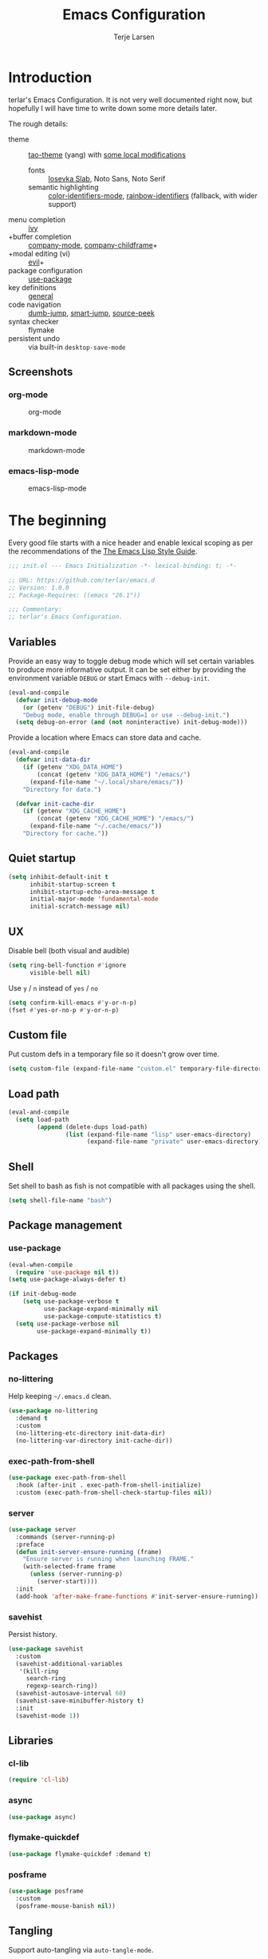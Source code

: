 #+TITLE: Emacs Configuration
#+AUTHOR: Terje Larsen
#+PROPERTY: header-args:emacs-lisp :tangle yes :results silent

* Introduction
terlar's Emacs Configuration. It is not very well documented right now, but hopefully I
will have time to write down some more details later.

The rough details:
- theme :: [[https://github.com/11111000000/tao-theme-emacs][tao-theme]] (yang) with [[file:lisp/local-theme.el][some local modifications]]
  - fonts :: [[https://github.com/be5invis/Iosevka][Iosevka Slab]], Noto Sans, Noto Serif
  - semantic highlighting :: [[https://github.com/ankurdave/color-identifiers-mode][color-identifiers-mode]], [[https://github.com/Fanael/rainbow-identifiers][rainbow-identifiers]] (fallback, with wider support)
- menu completion :: [[https://github.com/abo-abo/swiper][ivy]]
- +buffer completion :: [[https://github.com/company-mode/company-mode][company-mode]], [[https://github.com/tumashu/company-childframe][company-childframe]]+
- +modal editing (vi) :: [[https://github.com/emacs-evil/evil][evil]]+
- package configuration :: [[https://github.com/jwiegley/use-package][use-package]]
- key definitions :: [[https://github.com/noctuid/general.el][general]]
- code navigation :: [[https://github.com/jacktasia/dumb-jump][dumb-jump]], [[https://github.com/jojojames/smart-jump][smart-jump]], [[https://github.com/iqbalansari/emacs-source-peek][source-peek]]
- syntax checker :: flymake
- persistent undo :: via built-in =desktop-save-mode=

** Screenshots
*** org-mode
#+CAPTION: org-mode
[[file:media/tao-yang/org-mode.png]]

*** markdown-mode
#+CAPTION: markdown-mode
[[file:media/tao-yang/markdown-mode.png]]

*** emacs-lisp-mode
#+CAPTION: emacs-lisp-mode
[[file:media/tao-yang/emacs-lisp-mode.png]]

* The beginning
Every good file starts with a nice header and enable lexical scoping as per the
recommendations of the [[https://github.com/bbatsov/emacs-lisp-style-guide#source-code-layout--organization][The Emacs Lisp Style Guide]].
#+BEGIN_SRC emacs-lisp
;;; init.el --- Emacs Initialization -*- lexical-binding: t; -*-

;; URL: https://github.com/terlar/emacs.d
;; Version: 1.0.0
;; Package-Requires: ((emacs "26.1"))

;;; Commentary:
;; terlar's Emacs Configuration.
#+END_SRC

** Variables
Provide an easy way to toggle debug mode which will set certain variables to produce more
informative output. It can be set either by providing the environment variable =DEBUG= or
start Emacs with =--debug-init=.
#+BEGIN_SRC emacs-lisp
(eval-and-compile
  (defvar init-debug-mode
    (or (getenv "DEBUG") init-file-debug)
    "Debug mode, enable through DEBUG=1 or use --debug-init.")
  (setq debug-on-error (and (not noninteractive) init-debug-mode)))
#+END_SRC

Provide a location where Emacs can store data and cache.
#+BEGIN_SRC emacs-lisp
(eval-and-compile
  (defvar init-data-dir
    (if (getenv "XDG_DATA_HOME")
        (concat (getenv "XDG_DATA_HOME") "/emacs/")
      (expand-file-name "~/.local/share/emacs/"))
    "Directory for data.")

  (defvar init-cache-dir
    (if (getenv "XDG_CACHE_HOME")
        (concat (getenv "XDG_CACHE_HOME") "/emacs/")
      (expand-file-name "~/.cache/emacs/"))
    "Directory for cache."))
#+END_SRC

** Quiet startup
#+BEGIN_SRC emacs-lisp
(setq inhibit-default-init t
      inhibit-startup-screen t
      inhibit-startup-echo-area-message t
      initial-major-mode 'fundamental-mode
      initial-scratch-message nil)
#+END_SRC

** UX
Disable bell (both visual and audible)
#+BEGIN_SRC emacs-lisp
(setq ring-bell-function #'ignore
      visible-bell nil)
#+END_SRC

Use =y= / =n= instead of =yes= / =no=
#+BEGIN_SRC emacs-lisp
(setq confirm-kill-emacs #'y-or-n-p)
(fset #'yes-or-no-p #'y-or-n-p)
#+END_SRC

** Custom file
Put custom defs in a temporary file so it doesn't grow over time.
#+BEGIN_SRC emacs-lisp
(setq custom-file (expand-file-name "custom.el" temporary-file-directory))
#+END_SRC

** Load path
#+BEGIN_SRC emacs-lisp
(eval-and-compile
  (setq load-path
        (append (delete-dups load-path)
                (list (expand-file-name "lisp" user-emacs-directory)
                      (expand-file-name "private" user-emacs-directory)))))
#+END_SRC

** Shell
Set shell to bash as fish is not compatible with all packages using the shell.
#+BEGIN_SRC emacs-lisp
(setq shell-file-name "bash")
#+END_SRC

** Package management
*** use-package
#+BEGIN_SRC emacs-lisp
(eval-when-compile
  (require 'use-package nil t))
(setq use-package-always-defer t)

(if init-debug-mode
    (setq use-package-verbose t
          use-package-expand-minimally nil
          use-package-compute-statistics t)
  (setq use-package-verbose nil
        use-package-expand-minimally t))
#+END_SRC

** Packages
*** no-littering
Help keeping =~/.emacs.d= clean.
#+BEGIN_SRC emacs-lisp
(use-package no-littering
  :demand t
  :custom
  (no-littering-etc-directory init-data-dir)
  (no-littering-var-directory init-cache-dir))
#+END_SRC

*** exec-path-from-shell
#+BEGIN_SRC emacs-lisp
(use-package exec-path-from-shell
  :hook (after-init . exec-path-from-shell-initialize)
  :custom (exec-path-from-shell-check-startup-files nil))
#+END_SRC

*** server
#+BEGIN_SRC emacs-lisp
(use-package server
  :commands (server-running-p)
  :preface
  (defun init-server-ensure-running (frame)
    "Ensure server is running when launching FRAME."
    (with-selected-frame frame
      (unless (server-running-p)
        (server-start))))
  :init
  (add-hook 'after-make-frame-functions #'init-server-ensure-running))
#+END_SRC

*** savehist
Persist history.
#+BEGIN_SRC emacs-lisp
(use-package savehist
  :custom
  (savehist-additional-variables
   '(kill-ring
     search-ring
     regexp-search-ring))
  (savehist-autosave-interval 60)
  (savehist-save-minibuffer-history t)
  :init
  (savehist-mode 1))
#+END_SRC

** Libraries
*** cl-lib
#+BEGIN_SRC emacs-lisp
(require 'cl-lib)
#+END_SRC

*** async
#+BEGIN_SRC emacs-lisp
(use-package async)
#+END_SRC

*** flymake-quickdef
#+BEGIN_SRC emacs-lisp
(use-package flymake-quickdef :demand t)
#+END_SRC

*** posframe
#+BEGIN_SRC emacs-lisp
(use-package posframe
  :custom
  (posframe-mouse-banish nil))
#+END_SRC

** Tangling
Support auto-tangling via =auto-tangle-mode=.
#+BEGIN_SRC emacs-lisp
(use-package auto-tangle
  :commands (auto-tangle-mode))
#+END_SRC

* Base
** Performance
Disable bidirectional text for tiny performance boost
#+BEGIN_SRC emacs-lisp
(setq-default bidi-display-reordering nil)
#+END_SRC

Update UI less frequently
#+BEGIN_SRC emacs-lisp
(setq idle-update-delay 2
      jit-lock-defer-time 0)
#+END_SRC

** Localization
#+BEGIN_SRC emacs-lisp
(setq-default calendar-week-start-day 1)
#+END_SRC

** Terminal
*** Pager
Make less work inside Emacs shells. But disable it as the default pager.
#+BEGIN_SRC emacs-lisp
(setenv "LESS" "--dumb --prompt=s")
(setenv "PAGER" "")
#+END_SRC

** Packages
*** all-the-icons
Support functions for displaying icons. I am trying to use icons where possible.
#+BEGIN_SRC emacs-lisp
(use-package all-the-icons)
#+END_SRC

*** auto-minor-mode
Enable minor modes by buffer name and contents. It provides the =use-package= keyword
=:minor= and =:magic-minor= where you can specify these rules.
#+BEGIN_SRC emacs-lisp
(use-package auto-minor-mode :demand t)
#+END_SRC

*** defrepeater
Support defining repeating commands by repeating the last key.
#+BEGIN_SRC emacs-lisp
(use-package defrepeater
  :commands (defrepeater))
#+END_SRC

*** diminish
Hide mode-line modes, more room for important stuff.
#+BEGIN_SRC emacs-lisp
(use-package diminish
  :commands (diminish))
#+END_SRC

*** general
More convenient key definitions. I provides the =use-package= keyword =:general=.
#+BEGIN_SRC emacs-lisp
(use-package general
  :demand t
  :commands (general-define-key))
#+END_SRC

*** hide-lines
#+BEGIN_SRC emacs-lisp
(use-package hide-lines)
#+END_SRC

*** minions
#+BEGIN_SRC emacs-lisp
(use-package minions
  :general
  ([C-S-mouse-1] 'minions-minor-modes-menu))
#+END_SRC

*** quick-peek
Library to display inline popups; used by =source-peek=.
#+BEGIN_SRC emacs-lisp
(use-package quick-peek)
#+END_SRC

*** vlf
Large file support. This can view/edit/search and compare large files.
#+BEGIN_SRC emacs-lisp
(use-package vlf)
#+END_SRC

*** which-key
Display available keybindings in a popup.
#+BEGIN_SRC emacs-lisp
(use-package which-key
  :defer 1
  :diminish which-key-mode
  :commands
  (which-key-mode
   which-key-setup-side-window-bottom
   which-key-key-order-alpha)
  :custom
  (which-key-sort-order #'which-key-key-order-alpha)
  (which-key-sort-uppercase-first nil)
  (which-key-add-column-padding 1)
  (which-key-min-display-lines 5)
  (which-key-idle-delay 1)
  :config
  (dolist (item '((("<\\([[:alnum:]-]+\\)>" . nil) . ("\\1" . nil))
                  (("\\`\\?\\?\\'" . nil) . ("λ" . nil))
                  (("<up>" . nil) . ("↑" . nil))
                  (("<right>" . nil) . ("→" . nil))
                  (("<down>" . nil) . ("↓" . nil))
                  (("<left>" . nil) . ("←" . nil))
                  (("SPC" . nil) . ("␣" . nil))
                  (("TAB" . nil) . ("↹" . nil))
                  (("RET" . nil) . ("⏎" . nil))
                  (("DEL" . nil) . ("⌫" . nil))
                  (("deletechar" . nil) . ("⌦" . nil))))
    (cl-pushnew item which-key-replacement-alist :test #'equal))

  (which-key-setup-side-window-bottom)

  (which-key-mode 1))
#+END_SRC

** Functions
Prevent forms from producing output or other noise.
#+BEGIN_SRC emacs-lisp
(defmacro init-quiet! (&rest forms)
  "Run FORMS without making any noise."
  `(if init-debug-mode
       (progn ,@forms)
     (let ((message-log-max nil))
       (with-temp-message (or (current-message) "") ,@forms))))

(defun init-quiet-function-advice (orig-fn &rest args)
  "Advice used to make a function quiet.
Call ORIG-FN with ARGS and suppress the output.

Example:
  (advice-add #'orig-fun :around #'init-quiet-function-advice)"
  (init-quiet! (apply orig-fn args)))
#+END_SRC

Run forms when graphical frame is created.
#+BEGIN_SRC emacs-lisp
(defmacro init-eval-after-make-graphic-frame (hook-id &rest forms)
  "Run HOOK-ID hook with FORMS after making a frame on a graphic display.
Add a hook to `after-make-frame-functions' with form wrapped in a
`display-graphic-p' condition.

Also add a hook to `after-init-hook' with a form wrapped in a
`display-graphic-p' condition in order to work with the initial
frame when not running in server mode."
  (let ((hook-name (intern
                    (concat
                     "init-eval-after-make-graphic-frame--"
                     hook-id
                     "-hook"))))
    `(progn
       (cl-defun ,hook-name (&optional (frame (selected-frame)))
         (with-selected-frame frame
           (when (display-graphic-p)
             ,@forms)))
       (add-hook 'after-init-hook #',hook-name)
       (add-hook 'after-make-frame-functions #',hook-name))))
#+END_SRC

*** Display
#+BEGIN_SRC emacs-lisp
(defun init-display-ctrl-M-as-newline ()
  "Display `^M' as newline."
  (interactive)
  (setq buffer-display-table (make-display-table))
  (aset buffer-display-table ?\^M [?\n]))
#+END_SRC

*** Process
#+BEGIN_SRC emacs-lisp
(defun send-buffer-to-ssh ()
  "Send the whole buffer to the *ssh* process."
  (interactive)
  (process-send-region "*ssh*" (point-min) (point-max)))

(defun send-to-ssh ()
  "Send selected region or current line to the *ssh* process."
  (interactive)
  (let ((procbuf "*ssh*"))
    (if (use-region-p)
        (process-send-region procbuf (region-beginning) (region-end))
      (process-send-string procbuf (thing-at-point 'line t)))))
#+END_SRC

*** Window
Dedicated window:
#+BEGIN_SRC emacs-lisp
(defun toggle-dedicated-window ()
  "Toggle selected window as dedicated window."
  (interactive)
  (set-window-dedicated-p (selected-window)
                          (not (window-dedicated-p (selected-window)))))
#+END_SRC

Fringe control:
#+BEGIN_SRC emacs-lisp
(defun no-fringes ()
  "Remove all fringes."
  (interactive)
  (set-window-fringes (selected-window) 0 0 nil))

(defun restore-fringes ()
  "Restore fringes."
  (interactive)
  (set-window-fringes (selected-window) 8 8 t))
#+END_SRC

* Keybindings
I am trying to reduce the amount of keybindings, therefore I present a table of default
keybindings in case I would forget them.

** Aliases
| Keybinding | Alternative |
|------------+-------------|
| =M-=         | =C-[=         |
| =TAB=        | =C-i=         |
| =RET=        | =C-j=         |

** Commands
| Keybinding      | Function                        | Description                                                                      |
|-----------------+---------------------------------+----------------------------------------------------------------------------------|
| =C-o=             | =open-line=                       | Open line below                                                                  |
| =M-SPC=           | =just-one-space=                  | Ensures just one space                                                           |
| =M-\=             | =delete-horizontal-space=         | Delete all space                                                                 |
| =M-^=             | =delete-indentation=              | Join current line with previous line                                             |
| =M-z=             | =zap-to-char=                     | Delete until character                                                           |
| =C-S-backspace=   | =kill-whole-line=                 | Kill entire lines, can be used to move several lines at once                     |
| =M-/=             | =dabbrev-expand=                  | Abbreviation completion                                                          |
| =M-tab= / =C-[ C-i= | =completion-at-point= / =pcomplete= | More context aware completion                                                    |
| =C-w=             | =kill-region=                     | Cut                                                                              |
| =M-w=             | =kill-ring-save=                  | Copy                                                                             |
| =C-y=             | =yank=                            | Paste                                                                            |
| =M-y=             | =yank-next=                       | Paste (next item)                                                                |
| =C-x SPC=         | =rectangle-mark-mode=             | Rectangular selection                                                            |
| =C-x r t=         | =string-rectangle=                | Insert string in beginning of rectangular selection (=C-t= in =rectangle-mark-mode=) |
| =C-M-f=           | =forward-sexp=                    | Move forward inside a balanced expression                                        |
| =C-M-b=           | =backward-sexp=                   | Move backward inside a balanced expression                                       |
| =C-M-n=           | =forward-list=                    | Move forward across one balanced group of parenthesis                            |
| =C-M-p=           | =backward-list=                   | Move backward across one balanced group of parenthesis                           |
| =M-m=             | =back-to-indentation=             | Move to the first non-whitespace character                                       |
| =M-e=             | =forward-sentence=                | End of sentence                                                                  |
| =M-a=             | =backward-sentence=               | Start of sentence                                                                |
| =C-M-d=           | =down-list=                       | Move forward down one level of parenthesis                                       |
| =C-M-u=           | =backward-up-list=                | Move backward out of one level of parenthesis                                    |

** Ivy
| Keybinding | Function           | Description                                              |
|------------+--------------------+----------------------------------------------------------|
| =C-M-j=      | =ivy-immediate-done= | Accept input without selecting, (e.g. for new file name) |

** Gnus
| Keybinding | Function                              | Description                                                   |
|------------+---------------------------------------+---------------------------------------------------------------|
| =L=          | =gnus-group-list-all-groups=            | List all groups (works together with prefix to provide level) |
| =RET=        | =gnus-topic-select-group=               | List group mails (works together with prefix to see all)      |
| =g=          | =gnus-group-get-new-news=               | Refresh groups list                                           |
| =G G=        | =gnus-group-make-nnir-group=            | Search mails at server side                                   |
| =#=          | =gnus-group-mark-group=                 | Mark                                                          |
| =M-#=        | =gnus-group-unmark-group=               | Un-mark                                                       |
| =R=          | =gnus-summary-reply-with-original=      | Reply w/ quoted text                                          |
| =r=          | =gnus-summary-reply=                    | Reploy w/o quoted text                                        |
| =S W=        | =gnus-summary-wide-reply-with-original= | Reply all w/ quoted text                                      |
| =S w=        | =gnus-summary-wide-reply=               | Reply all w/o quoted text                                     |
| =m= / =C-x m=  | =gnus-new-mail=                         | Compose new mail                                              |
| =S D e=      | =gnus-summary-resend-message-edit=      | Re-send a mail in Draft folder                                |
| =C-c C-a=    | =mml-attach-file=                       | Attach a file                                                 |
| =o=          | =gnus-mime-save-part=                   | Save attachment                                               |
| =C-c C-f=    | =gnus-summary-mail-forward=             | Forward mail                                                  |
| =c=          | =gnus-group-catchup-current=            | Mark mails as read                                            |

** Leader keys
#+BEGIN_SRC emacs-lisp
(defvar init-leader-key "C-,"
  "The key used for most custom operations.")
(defvar init-local-leader-key "C-."
  "The key used for major mode operations.")
(defvar init-evil-normal-state-leader-key "SPC"
  "The key used for most custom operations in `evil-normal-state'.")
#+END_SRC

** Prefixes
#+BEGIN_SRC emacs-lisp
(defvar init-launch-prefix "C-c l"
  "Key prefix for commands related to launching.")

(defvar init-toggle-prefix "C-x t"
  "Key prefix for commands related to toggling.")
(defvar init-window-prefix "C-'"
  "Key prefix used for commands related to window operations.")

(defvar init-nav-prefix "M-g"
  "Key prefix used for commands related to navigation.")
(defvar init-search-prefix "M-s"
  "Key prefix used for commands related to search.")

(defvar init-next-prefix "M-]"
  "Key prefix used for commands doing a next operation.")
(defvar init-prev-prefix "M-["
  "Key prefix used for commands doing a previous operation.")
#+END_SRC

** Global
#+BEGIN_SRC emacs-lisp
(general-define-key
 :keymaps 'global
 ;; Editing
 "C-z" 'zap-up-to-char
 ;; Files
 "C-c o" 'ff-find-other-file
 "C-c O" 'ff-test-find-other-file
 ;; Terminal
 "C-!" 'eshell
 "C-M-!" '(lambda () (interactive) (term "fish"))
 ;; Window
 "C-`" 'window-toggle-side-windows)
#+END_SRC

** Navigation
#+BEGIN_SRC emacs-lisp
(general-define-key
 :keymaps 'global
 :prefix init-nav-prefix
 "u" 'browse-url)
#+END_SRC

** Window
#+BEGIN_SRC emacs-lisp
(general-define-key
 :keymaps 'global
 :prefix init-window-prefix
 init-window-prefix 'window-toggle-side-windows
 "d" 'toggle-dedicated-window
 "m" 'maximize-window)
#+END_SRC

** Next
#+BEGIN_SRC emacs-lisp
(general-define-key
 :prefix init-next-prefix
 ""  '(:ignore t :wk "next...")
 "]" `(,(defrepeater #'text-scale-increase)      :wk "Text size")
 "b" `(,(defrepeater #'next-buffer)              :wk "Buffer")
 "c" `(,(defrepeater #'smerge-next)              :wk "Conflict")
 "d" `(,(defrepeater #'diff-hl-next-hunk)        :wk "Diff Hunk")
 "e" `(,(defrepeater #'next-error)               :wk "Error")
 "s" `(,(defrepeater #'flyspell-goto-next-error) :wk "Spell error")
 "t" `(,(defrepeater #'hl-todo-next)             :wk "Todo"))
#+END_SRC

** Previous
#+BEGIN_SRC emacs-lisp
(general-define-key
 :prefix init-prev-prefix
 ""  '(:ignore t :wk "previous...")
 "[" `(,(defrepeater #'text-scale-decrease)    :wk "Text size")
 "b" `(,(defrepeater #'previous-buffer)        :wk "Buffer")
 "c" `(,(defrepeater #'smerge-prev)            :wk "Conflict")
 "d" `(,(defrepeater #'diff-hl-previous-hunk)  :wk "Diff Hunk")
 "e" `(,(defrepeater #'previous-error)         :wk "Error")
 "t" `(,(defrepeater #'hl-todo-previous)       :wk "Todo"))
#+END_SRC

** Toggle
#+BEGIN_SRC emacs-lisp
(general-define-key
 :prefix init-toggle-prefix
 "c" '(highlight-changes-mode           :wk "Changes")
 "d" '(toggle-debug-on-error            :wk "Debug on error")
 "f" '(hs-minor-mode                    :wk "Code folding")
 "h" '(hl-line-mode                     :wk "Line highlight")
 "l" '(global-display-line-numbers-mode :wk "Line numbers")
 "s" '(subword-mode                     :wk "Sub-word")
 "t" '(toggle-truncate-lines            :wk "Truncate lines")
 "v" '(variable-pitch-mode              :wk "Variable-pitch")
 "w" '(whitespace-mode                  :wk "White-space")
 "x" '(flymake-mode                     :wk "Syntax checker"))
#+END_SRC

** Launch
#+BEGIN_SRC emacs-lisp
(general-define-key
 :prefix init-launch-prefix
 "m" 'gnus
 "p" 'list-processes
 "x" 'regexp-builder
 "w" 'eww)
#+END_SRC

* Help
#+BEGIN_SRC emacs-lisp
(general-define-key
 :keymaps 'help-map
 "B" 'find-library
 "u" 'describe-face
 "U" 'list-faces-display
 "'" 'describe-char)
#+END_SRC

* Appearance
** Typography
*** Size
#+BEGIN_SRC emacs-lisp
(defvar init-line-spacing 0.25
  "Spacing between lines.")

(defvar init-default-font-height 120
  "Default font height.")
#+END_SRC

*** Face
#+BEGIN_SRC emacs-lisp
(defvar init-fixed-pitch-font "Iosevka Slab"
  "Font used for fixed-pitch faces.")

(defvar init-variable-pitch-font "Noto Sans"
  "Font used for variable-pitch faces.")

(defvar init-serif-font "Noto Serif"
  "Font used for serif faces.")

(defvar init-unicode-font "Noto Sans Mono"
  "Fallback font used for unicode glyphs.")

(defvar init-emoji-font "Noto Emoji"
  "Font used for symbol/emoji faces.")

(init-eval-after-make-graphic-frame
 "setup-emoji-font"
 (set-fontset-font "fontset-default" 'symbol
                   (font-spec :family init-emoji-font) nil 'prepend))
#+END_SRC

*** Line length
#+BEGIN_SRC emacs-lisp
(setq-default fill-column 90)
#+END_SRC

*** Underline
Underline line at descent position, not baseline position.
#+BEGIN_SRC emacs-lisp
(setq x-underline-at-descent-line t)
#+END_SRC

** Theme
*** Defaults
#+BEGIN_SRC emacs-lisp
(defvar init-default-light-theme 'tao-yang
  "Default light theme.")
(defvar init-default-dark-theme 'tao-yin
  "Default dark theme.")
#+END_SRC

*** Packages
#+BEGIN_SRC emacs-lisp
(use-package tao-theme
  :demand t
  :custom
  (tao-theme-use-sepia t)
  (tao-theme-use-boxes nil))
#+END_SRC

*** Local overrides
No theme is perfect, also this is a good place to put my own experiments.
#+BEGIN_SRC emacs-lisp
(use-package local-theme
  :demand t
  :custom
  (local-theme-default-font-height init-default-font-height)
  (local-theme-line-spacing init-line-spacing)
  (local-theme-fixed-pitch-font init-fixed-pitch-font)
  (local-theme-variable-pitch-font init-variable-pitch-font)
  (local-theme-serif-font init-serif-font))

(defvar init-after-load-theme-hook nil
  "Hook run after a theme is loaded using `load-theme'.")
(defun init-load-theme-run-after-load-theme-hooks (&rest _)
  "Run `init-after-load-theme-hook'."
  (run-hooks 'init-after-load-theme-hook))
(advice-add 'load-theme :after #'init-load-theme-run-after-load-theme-hooks)

(defun init-local-theme-ensure ()
  "Ensure `local-theme' is loaded."
  (unless (member 'local custom-enabled-themes)
    (load-theme 'local t)))
(setq init-after-load-theme-hook '(init-local-theme-ensure))

(init-eval-after-make-graphic-frame
 "load-local-theme"
 (require 'local-theme)
 (load-theme 'local t))
#+END_SRC

*** Enable theme
#+BEGIN_SRC emacs-lisp
(load-theme init-default-light-theme t)
#+END_SRC

#+BEGIN_SRC emacs-lisp
(defun toggle-default-theme ()
  "Toggle dark/light theme.
Defined via `init-default-dark-theme' and `init-default-light-theme'"
  (interactive)
  (let ((theme (if (member init-default-light-theme custom-enabled-themes)
                   init-default-dark-theme
                 init-default-light-theme)))
    (mapc #'disable-theme custom-enabled-themes)
    (load-theme theme t)))
#+END_SRC

*** Echo area
Adjust the font face used for the echo area.
#+BEGIN_SRC emacs-lisp
(dolist (buffer-name '(" *Echo Area 0*"
                       " *Echo Area 1*"))
  (with-current-buffer (get-buffer-create buffer-name)
    (setq-local face-remapping-alist
                '((default (:height 0.9) variable-pitch)))))
#+END_SRC

** Layout
*** Frame
See [[info:elisp#Frame%20Layout][Frame Layout]] documentation for details and terminology.
- Add some padding around the whole window (=internal-border-width=) to provide some air.
- Remove GUI elements.
- Maximize the window; A maximized window ensures macOS won't waste extra space all-though
  it is technically not maximized.
- Make the title-bar transparent on macOS.
#+BEGIN_SRC emacs-lisp
(setq default-frame-alist
      '((internal-border-width . 16)
        (vertical-scroll-bars . nil)
        (menu-bar-lines . 0)
        (tool-bar-lines . 0)))

(when (eq system-type 'darwin)
  (setq frame-title-format nil)
  (dolist (filter '((ns-transparent-titlebar . t)
                    (ns-appearance . unbound)))
    (cl-pushnew filter default-frame-alist :test #'equal)))
#+END_SRC

*** Fringe
Setup fringes on both sides and display an indicator for buffer boundaries on the right
side. Display fringes outside margins to have the [[Padding][padding]] on the inside.
#+BEGIN_SRC emacs-lisp
(setq-default fringes-outside-margins t
              left-fringe-width 8
              right-fringe-width 8
              indicate-buffer-boundaries 'right)
#+END_SRC

*** Padding
Add margins inside windows to make text feel less crowded. Padding around the frame is
configured via the =internal-border-width= in the [[Frame][Frame]] section.
#+BEGIN_SRC emacs-lisp
(setq-default left-margin-width 1
              right-margin-width 1)
#+END_SRC

*** Borders
Add window dividers, mainly to add a border below the mode line.
#+BEGIN_SRC emacs-lisp
(setq window-divider-default-places t
      window-divider-default-bottom-width 1
      window-divider-default-right-width 1)

(init-eval-after-make-graphic-frame
 "setup-window-divider"
 (window-divider-mode 1))
#+END_SRC

** Mode line
I am trying to keep the original mode line as much as possible to ensure compatibility
with various packages and features, but I have rearranged the position of things and also
introduced a right side mode line. I have defined a helper function to fill up the space
needed to make the mode line appear on the right side.

*** Right alignment
Setup the right aligned mode line and helper functions to display it.
#+BEGIN_SRC emacs-lisp
(defvar mode-line-space
  '(:propertize
    " " display
    ((space :width 1)))
  "Space between mode line components.")

(defvar mode-line-right-format nil
  "The mode line to display on the right side.")

(defun mode-line-right ()
  "Render the `mode-line-right-format'."
  (let ((formatted-line (format-mode-line mode-line-right-format)))
    (list
     (propertize
      " "
      'display `((space :align-to
                        (- (+ right
                              right-fringe
                              right-margin
                              right-margin-width
                              left-fringe
                              left-margin-width)
                           ,(* (string-width formatted-line)
                               0.8)))))
     formatted-line)))

(setq-default mode-line-format
              (append
               mode-line-format
               '((:eval (mode-line-right)))))
#+END_SRC

Move default components to the right side of the mode line.
#+BEGIN_SRC emacs-lisp
(delete 'mode-line-position mode-line-format)
(delete 'mode-line-mule-info mode-line-format)
(delete 'mode-line-modes mode-line-format)

(setq mode-line-right-format
      `((:eval mode-line-position)
        (:eval mode-line-mule-info)
        ,mode-line-space
        (:eval mode-line-modes)))
#+END_SRC

*** Position
Add position information including column and line number but skip the percentage.
#+BEGIN_SRC emacs-lisp
(setq mode-line-percent-position nil)
(column-number-mode 1)
(line-number-mode 1)
#+END_SRC

*** Indentation
Display information about the current indentation settings.
#+BEGIN_SRC emacs-lisp
(use-package indent-info
  :defer 2
  :commands
  (global-indent-info-mode)
  :custom
  (indent-info-display-change-message-p nil)
  (indent-info-insert-target 'mode-line-mule-info)
  (indent-info-space-format "Spaces: %s")
  (indent-info-tab-format "Tab Size: %s")
  (indent-info-sync-from-editorconfig t)
  (indent-info-sync-to-editorconfig t)
  :config
  (global-indent-info-mode 1))
#+END_SRC

*** Hide mode line
Support hiding the mode line, this can be useful for different modes displaying documents
or presentation.
#+BEGIN_SRC emacs-lisp
(use-package hide-mode-line
  :commands
  (hide-mode-line-mode
   turn-on-hide-mode-line-mode
   turn-off-hide-mode-line-mode))
#+END_SRC

*** Diminished modes
Hide minor modes to save space.
#+BEGIN_SRC emacs-lisp
(diminish 'abbrev-mode)
(diminish 'auto-fill-function)
(with-eval-after-load 'face-remap (diminish 'buffer-face-mode))
(with-eval-after-load 'with-editor (diminish 'with-editor-mode))
#+END_SRC

*** Icons
**** Modified
#+BEGIN_SRC emacs-lisp
(defun mode-line-modified-icons ()
  "Icon representation of `mode-line-modified'."
  (cond (buffer-read-only
         (concat (all-the-icons-octicon "lock" :v-adjust -0.05) " "))
        ((buffer-modified-p)
         (concat (all-the-icons-faicon "floppy-o" :v-adjust -0.05) " "))
        ((and buffer-file-name
              (not (file-exists-p buffer-file-name)))
         (concat (all-the-icons-octicon "circle-slash" :v-adjust -0.05) " "))))

(with-eval-after-load 'all-the-icons
  (setq-default mode-line-modified '((:eval (mode-line-modified-icons)))))
#+END_SRC

**** Remote
#+BEGIN_SRC emacs-lisp
(defun mode-line-remote-icons ()
  "Icon representation of `mode-line-remote'."
  (when (and buffer-file-name
             (file-remote-p buffer-file-name))
    (concat (all-the-icons-octicon "radio-tower" :v-adjust -0.02) " ")))

(with-eval-after-load 'all-the-icons
  (setq-default mode-line-remote   '((:eval (mode-line-remote-icons)))))
#+END_SRC

**** VCS
Shorten long Git branch names as well as replace Git prefix with a nice icon.
#+BEGIN_SRC emacs-lisp
(defun +shorten-vc-mode-line (string)
  "Shorten `version-control' STRING in mode-line and add icon."
  (cond
   ((string-prefix-p "Git" string)
    (concat (all-the-icons-octicon "git-branch" :v-adjust -0.05)
            " "
            (if (> (length string) 30)
                (concat (substring-no-properties string 4 30) "…")
              (substring-no-properties string 4))))
   (t
    string)))
(advice-add 'vc-git-mode-line-string :filter-return #'+shorten-vc-mode-line)
#+END_SRC

* Display
** Window
*** Favor horizontal splits
#+BEGIN_SRC emacs-lisp
(setq split-width-threshold nil)
#+END_SRC

*** Manage layouts
Undo/redo between window layouts.
#+BEGIN_SRC emacs-lisp
(use-package winner
  :hook
  (window-setup . winner-mode)
  :custom
  (winner-dont-bind-my-keys t)
  :config
  (general-define-key
   :prefix init-next-prefix
   init-next-prefix (defrepeater #'winner-redo))
  (general-define-key
   :prefix init-prev-prefix
   init-prev-prefix (defrepeater #'winner-undo)))
#+END_SRC

Transpose window arrangement.
#+BEGIN_SRC emacs-lisp
(use-package transpose-frame
  :general
  (:prefix
   init-window-prefix
   "t" 'transpose-frame))
#+END_SRC

*** Navigation
#+BEGIN_SRC emacs-lisp
(use-package ace-window
  :custom
  (aw-ignore-current t)
  (aw-keys '(?a ?s ?d ?f ?g ?h ?j ?k ?l))
  (aw-scope 'frame)
  :general
  ([remap other-window] 'ace-window))
#+END_SRC

*** Zoom
Zoom a window to display as a single window temporarily.
#+BEGIN_SRC emacs-lisp
(use-package zoom-window
  :general
  (:prefix
   init-window-prefix
   "z" 'zoom-window-zoom))
#+END_SRC

** Buffer
*** Popups
Always display pop up buffers at the bottom and regard all star buffers as such buffers.
#+BEGIN_SRC emacs-lisp
(dolist (rule `((,(rx bos "*" (one-or-more anything) "*" (optional "<" (one-or-more anything) ">") eos)
                 (display-buffer-reuse-window
                  display-buffer-in-side-window)
                 (reusable-frames . visible)
                 (side . bottom)
                 (window-height . 0.4))
                ("^*Warn about privacy*" display-buffer-pop-up-window)))
  (cl-pushnew rule display-buffer-alist :test #'equal))
#+END_SRC

*** Hide async shell command buffers
#+BEGIN_SRC emacs-lisp
(cl-pushnew '("^*Async Shell Command*" . (display-buffer-no-window))
            display-buffer-alist
            :test #'equal)
#+END_SRC

*** Visual Fill Column
Wrap lines according to =fill-column= in =visual-line-mode=.
#+BEGIN_SRC emacs-lisp
(use-package visual-fill-column
  :custom
  (visual-fill-column-center-text t))
#+END_SRC

* Editing
** Indentation
Convert between tabs and spaces (only tabify initial white-space)
#+BEGIN_SRC emacs-lisp
(setq-default tabify-regexp "^\t* [ \t]+")
#+END_SRC

** Text flow
Wrap at words and don't require double spaces to end a sentence.
#+BEGIN_SRC emacs-lisp
(setq-default word-wrap t)
#+END_SRC

** Kill-ring
Save clipboard contents into kill-ring before replacing them
#+BEGIN_SRC emacs-lisp
(setq save-interprogram-paste-before-kill t)
#+END_SRC

** Packages
*** avy
Jump to things.
#+BEGIN_SRC emacs-lisp
(use-package avy
  :custom
  (avy-all-windows nil)
  :general
  (:prefix
   init-search-prefix
   "SPC" 'avy-goto-word-or-subword-1
   "s" 'avy-goto-char
   "l" 'avy-goto-line
   "m" 'avy-pop-mark))
#+END_SRC

*** cycle-quotes
#+BEGIN_SRC emacs-lisp
(use-package cycle-quotes
  :commands
  (cycle-quotes)
  :preface
  (defrepeater #'cycle-quotes)
  :general
  ("C-x C-'" 'cycle-quotes-repeat))
#+END_SRC

*** goto-addr
Buttonize URLs and e-mail addresses in the current buffer.
#+BEGIN_SRC emacs-lisp
(use-package goto-addr
  :hook
  (text-mode . goto-address-mode)
  (prog-mode . goto-address-prog-mode))
#+END_SRC

*** parrot
Cycle through words, symbols and patterns.
#+BEGIN_SRC emacs-lisp
(use-package parrot
  :commands
  (parrot-rotate-next-word-at-point
   parrot-rotate-prev-word-at-point)
  :preface
  (defrepeater #'parrot-rotate-next-word-at-point)
  (defrepeater #'parrot-rotate-prev-word-at-point)
  :general
  (:prefix
   init-next-prefix
   "r" '(parrot-rotate-prev-word-at-point-repeat :wk "Rotate word"))
  (:prefix
   init-prev-prefix
   "r" '(parrot-rotate-prev-word-at-point-repeat :wk "Rotate word"))
  :config
  (dolist (entry '((:rot ("assert" "refute"))))
    (cl-pushnew entry parrot-rotate-dict :test #'equal)))
#+END_SRC

*** string-inflection-cycle
#+BEGIN_SRC emacs-lisp
(use-package string-inflection
  :general
  ("M-_" 'string-inflection-all-cycle))
#+END_SRC

*** smartparens
Auto-insert matching parenthesis and highlight matching parenthesis.
#+BEGIN_SRC emacs-lisp
(use-package smartparens
  :diminish
  (smartparens-mode smartparens-strict-mode)
  :hook
  (eval-expression-minibuffer-setup . smartparens-strict-mode)
  :commands
  (smartparens-global-strict-mode
   show-smartparens-global-mode)
  :general
  (:prefix
   init-toggle-prefix
   "p" 'smartparens-strict-mode)
  (:keymaps
   'smartparens-mode-map
   "M-'" 'sp-change-inner
   "M-D" 'sp-unwrap-sexp
   "M-R" 'sp-rewrap-sexp
   "M-W" 'sp-wrap-round)
  :preface
  (defun +smartparens-no-autoinsert-pair-advice (orig-fn &rest args)
    "Disable command smartparens autoinsert when running ORIG-FN with ARGS."
    (let ((sp-autoinsert-pair nil))
      (apply orig-fn args)))
  :init
  (smartparens-global-strict-mode 1)
  (show-smartparens-global-mode 1)
  :config
  (require 'smartparens-config)

  (sp-local-pair 'minibuffer-inactive-mode "'" nil :actions nil)

  (sp-with-modes 'org-mode
    (sp-local-pair "*" "*"
                   :actions '(insert wrap)
                   :unless '(sp-point-after-word-p sp-point-at-bol-p)
                   :wrap "C-*" :skip-match 'sp--org-skip-asterisk)
    (sp-local-pair "_" "_" :unless '(sp-point-after-word-p)
                   :wrap "C-_")
    (sp-local-pair "/" "/" :unless '(sp-point-after-word-p)
                   :post-handlers '(("[d1]" "SPC")))
    (sp-local-pair "~" "~" :unless '(sp-point-after-word-p)
                   :post-handlers '(("[d1]" "SPC")))
    (sp-local-pair "=" "=" :unless '(sp-point-after-word-p)
                   :post-handlers '(("[d1]" "SPC")))
    (sp-local-pair "«" "»"))

  (sp-with-modes 'nix-mode
    (sp-local-pair "'" "'"
                   :unless '(sp-in-comment-p
                             sp-in-string-quotes-p))
    (sp-local-pair "\"" "\"")
    (sp-local-pair "''" "''"
                   :unless '(sp-in-comment-p
                             sp-in-string-quotes-p)))

  (advice-add #'hippie-expand :around #'+smartparens-no-autoinsert-pair-advice))
#+END_SRC

*** visual-regexp
Visually highlight regular expression searches as you type. Also supports replace.
#+BEGIN_SRC emacs-lisp
(use-package visual-regexp
  :general
  ("M-s r" 'vr/query-replace
   "M-s R" 'vr/replace))
#+END_SRC

*** whitespace
Display whitespace
#+BEGIN_SRC emacs-lisp
(use-package whitespace
  :custom
  (whitespace-line-column fill-column)
  (whitespace-style
   '(face tabs tab-mark spaces space-mark trailing lines-tail))
  (whitespace-display-mappings
   '((tab-mark ?\t [?› ?\t])
     (newline-mark 10 [?¬ 10])
     (space-mark 32 [183] [46]))))
#+END_SRC

*** whole-line-or-region
Cut/copy (=C-w= / =M-w=) the current line if no region is active.
#+BEGIN_SRC emacs-lisp
(use-package whole-line-or-region
  :diminish whole-line-or-region-local-mode
  :commands
  (whole-line-or-region-global-mode)
  :init
  (whole-line-or-region-global-mode 1))
#+END_SRC

*** yasnippet
#+BEGIN_SRC emacs-lisp
(use-package yasnippet
  :defer 1
  :diminish yas-minor-mode
  :commands
  (yas--templates-for-key-at-point)
  :custom
  (yas-also-auto-indent-first-line t)
  (yas-snippet-dirs (list (expand-file-name "snippets" user-emacs-directory)))
  ;; Nested snippets
  (yas-triggers-in-field t)
  (yas-wrap-around-region t)
  :general
  (:keymaps
   'yas-minor-mode-map
   [tab] 'nil
   "TAB" 'nil
   "M-o" 'yas-insert-snippet)
  :init
  (setq yas-verbosity 0)
  :config
  (yas-global-mode 1))

(use-package yasnippet-snippets
  :hook
  (yas-minor-mode . yasnippet-snippets-initialize))
#+END_SRC

*** yatemplate
#+BEGIN_SRC emacs-lisp
(use-package autoinsert
  :hook
  (after-init . auto-insert-mode)
  :custom
  (auto-insert-query nil))

(use-package yatemplate
  :hook
  (auto-insert-mode . yatemplate-fill-alist))
#+END_SRC

** Appearance
*** Page breaks
Display page breaks as a horizontal line.
#+BEGIN_SRC emacs-lisp
(use-package page-break-lines
  :defer 1
  :diminish page-break-lines-mode
  :config
  (global-page-break-lines-mode 1))
#+END_SRC

*** Line highlight
#+BEGIN_SRC emacs-lisp
(use-package hl-line
  :hook
  ((prog-mode conf-mode) . hl-line-mode)
  :custom
  ;; Only highlight in selected window
  (hl-line-sticky-flag nil)
  (global-hl-line-sticky-flag nil))
#+END_SRC

* Buffers
Prevent generation of useless lock and backup files.
#+BEGIN_SRC emacs-lisp
(setq create-lockfiles nil
      make-backup-files nil)
#+END_SRC

Don't require confirmation when opening a new buffer.
#+BEGIN_SRC emacs-lisp
(setq confirm-nonexistent-file-or-buffer t)
#+END_SRC

Remove visual indicators from non-selected windows
#+BEGIN_SRC emacs-lisp
(setq highlight-nonselected-windows nil)
(setq-default cursor-in-non-selected-windows nil)
#+END_SRC

** Auto save
#+BEGIN_SRC emacs-lisp
(auto-save-visited-mode 1)
(setq save-abbrevs 'silently)
#+END_SRC

** Auto executable scripts
#+BEGIN_SRC emacs-lisp
(add-hook 'after-save-hook #'executable-make-buffer-file-executable-if-script-p)
#+END_SRC

** Minibuffer
Enable recursive minibuffers and keep the point out of the minibuffer.
#+BEGIN_SRC emacs-lisp
(setq enable-recursive-minibuffers t
      minibuffer-prompt-properties
      '(read-only t point-entered minibuffer-avoid-prompt face minibuffer-prompt))
#+END_SRC

Give some more room to the minbuffer.
#+BEGIN_SRC emacs-lisp
(setq max-mini-window-height 0.3
      resize-mini-windows 'grow-only)
#+END_SRC

*** No fringes
Don't show fringes in the minibuffer.
#+BEGIN_SRC emacs-lisp
(defun init-disable-minibuffer-window-fringes (&optional frame)
  "Disable the window fringes for minibuffer window in FRAME."
  (let ((target (if frame frame (selected-frame))))
    (with-selected-frame target
      (set-window-fringes (minibuffer-window) 0 0 nil))))
(add-hook 'after-make-frame-functions #'init-disable-minibuffer-window-fringes)
(add-hook 'minibuffer-setup-hook #'init-disable-minibuffer-window-fringes)
#+END_SRC

*** History
Track minibuffer history
#+BEGIN_SRC emacs-lisp
(setq history-delete-duplicates t
      history-length 500)
#+END_SRC

*** Miniedit
Edit minibuffer in a new temporary buffer by pressing =C-c '=.
#+BEGIN_SRC emacs-lisp
(use-package miniedit
  :general
  (:keymaps
   '(minibuffer-local-map
     minibuffer-local-ns-map
     minibuffer-local-completion-map
     minibuffer-local-must-match-map)
   "C-c '" 'miniedit))
#+END_SRC

** Scrolling
More procedural scrolling.
#+BEGIN_SRC emacs-lisp
(setq auto-window-vscroll nil
      hscroll-margin 5
      hscroll-step 5
      scroll-margin 0
      scroll-preserve-screen-position t)

(setq-default scroll-down-aggressively 0.01
              scroll-up-aggressively 0.01)
#+END_SRC

** Packages
*** autorevert
Revert buffers when underlying files change.
#+BEGIN_SRC emacs-lisp
(use-package autorevert
  :custom
  (auto-revert-verbose nil))
#+END_SRC

*** default-text-scale
#+BEGIN_SRC emacs-lisp
(use-package default-text-scale
  :general
  ("C-M-=" 'default-text-scale-increase)
  ("C-M--" 'default-text-scale-decrease)
  ("C-M-0" 'default-text-scale-reset))
#+END_SRC

*** eldoc
#+BEGIN_SRC emacs-lisp
(use-package eldoc
  :diminish eldoc-mode
  :config
  (global-eldoc-mode 1))
#+END_SRC

*** eldoc-posframe
Display eldoc in a child frame.
#+BEGIN_SRC emacs-lisp
(use-package eldoc-posframe
  :diminish eldoc-posframe-mode
  :custom
  (eldoc-posframe-left-fringe 0)
  (eldoc-posframe-poshandler #'posframe-poshandler-point-bottom-left-corner))
#+END_SRC

*** rainbow-mode
Display colors inline.
#+BEGIN_SRC emacs-lisp
(use-package rainbow-mode
  :minor
  "-theme\\.el\\'"
  :hook
  help-mode)
#+END_SRC

*** readable
#+BEGIN_SRC emacs-lisp
(use-package readable
  :diminish readable-mode
  :hook
  ((eww-mode
    markdown-mode
    nov-mode
    org-mode
    outline-mode
    rst-mode) . readable-mode))
#+END_SRC

*** relative-buffers
#+BEGIN_SRC emacs-lisp
(use-package relative-buffers
  :hook
  (after-init . global-relative-buffers-mode)
  :custom
  (relative-buffers-project-prefix t))
#+END_SRC

*** wgrep-ag
Writeable grep buffer with ability to apply the changes to all the files.
#+BEGIN_SRC emacs-lisp
(use-package wgrep-ag
  :custom
  (wgrep-auto-save-buffer t))
#+END_SRC

* Navigation
Allow repeated mark popping. This behavior is similar to Vim's =C-o=. With this
configuration you can press =C-u= and continuously =C-SPC= to jump to previous entries in the
mark ring.
#+BEGIN_SRC emacs-lisp
(setq set-mark-command-repeat-pop t)
#+END_SRC

** Dired
#+BEGIN_SRC emacs-lisp
(use-package dired
  :hook
  (dired-mode . auto-revert-mode)
  (dired-mode . hl-line-mode)
  (dired-mode . dired-hide-details-mode)
  :custom
  (dired-listing-switches "-al --group-directories-first")
  ;; Always copy/delete recursively
  (dired-recursive-copies  'always)
  (dired-recursive-deletes 'top))
#+END_SRC

*** Editable
#+BEGIN_SRC emacs-lisp
(use-package wdired
  :preface
  (defvar-local +wdired-icons-enabled nil)
  (defun +wdired-before-start-advice ()
    "Execute when switching from `dired' to `wdired'."
    (setq +wdired-icons-enabled (if (bound-and-true-p all-the-icons-dired-mode)
                                    1 0))
    (when (bound-and-true-p all-the-icons-dired-mode)
      (all-the-icons-dired-mode 0)))
  (defun +wdired-after-finish-advice ()
    "Execute when switching from `wdired' to `dired'"
    (when (boundp 'all-the-icons-dired-mode)
      (all-the-icons-dired-mode +wdired-icons-enabled)))
  (advice-add 'wdired-change-to-wdired-mode :before #'+wdired-before-start-advice)
  (advice-add 'wdired-change-to-dired-mode :after #'+wdired-after-finish-advice)
  :general
  (:keymaps
   'dired-mode-map
   "C-c '" 'wdired-change-to-wdired-mode))
#+END_SRC

*** Sidebar
#+BEGIN_SRC emacs-lisp
(use-package dired-sidebar
  :hook
  (dired-sidebar-mode . hide-mode-line-mode)
  (dired-sidebar-mode . hl-line-mode)
  (dired-sidebar-mode . variable-pitch-mode)
  (dired-sidebar-mode . init-dired-sidebar)
  :general
  (:prefix
   init-leader-key
   "n" 'dired-sidebar-toggle-sidebar)
  :preface
  (defun init-dired-sidebar ()
    (setq cursor-type nil)
    (stripe-buffer-mode 0)))
#+END_SRC

*** Subtree
Display subtrees in dired view.
#+BEGIN_SRC emacs-lisp
(use-package dired-subtree
  :custom
  (dired-subtree-use-backgrounds nil)
  (dired-subtree-line-prefix "     "))
#+END_SRC

*** Stripes
Striped dired buffers.
#+BEGIN_SRC emacs-lisp
(use-package stripe-buffer
  :hook
  (dired-mode . stripe-buffer-mode))
#+END_SRC

*** Icons
#+BEGIN_SRC emacs-lisp
(use-package all-the-icons-dired
  :diminish all-the-icons-dired-mode
  :hook
  (dired-mode . all-the-icons-dired-mode))
#+END_SRC

*** Git
#+BEGIN_SRC emacs-lisp
(use-package dired-git-info
  :general
  (:keymaps
   'dired-mode-map
   ")" 'dired-git-info-mode))
#+END_SRC

** Packages
*** ace-link
Hint mode for links.
#+BEGIN_SRC emacs-lisp
(use-package ace-link
  :general
  (:prefix
   init-search-prefix
   "o" 'ace-link)
  (:keymaps
   '(help-mode-map helpful-mode-map)
   "o" 'ace-link-help))
#+END_SRC

*** bibliothek
Management tool for a library of PDFs.
#+BEGIN_SRC emacs-lisp
(use-package bibliothek
  :custom
  (bibliothek-path '("~/books" "~/documents/research/papers"))
  (bibliothek-recursive t)
  :general
  (:prefix
   init-launch-prefix
   "b" 'bibliothek))
#+END_SRC

*** bookmark
Keep track of bookmarks
#+BEGIN_SRC emacs-lisp
(use-package bookmark
  :custom
  (bookmark-save-flag 1))
#+END_SRC

*** deadgrep
#+BEGIN_SRC emacs-lisp
(use-package deadgrep
  :general
  (:prefix
   init-search-prefix
   "G" 'deadgrep)
  (:keymaps
   'deadgrep-mode-map
   "C-c '" 'deadgrep-edit-mode))
#+END_SRC

*** deft
#+BEGIN_SRC emacs-lisp
(use-package deft
  :custom
  (deft-auto-save-interval 0)
  (deft-directory (expand-file-name "~/org/"))
  (deft-extensions '("org" "md" "rst" "txt" "tex"))
  (deft-recursive t)
  (deft-use-filename-as-title t)
  (deft-use-filter-string-for-filename t)
  :general
  (:prefix
   init-launch-prefix
   "n" 'deft))
#+END_SRC

*** find-file
#+BEGIN_SRC emacs-lisp
(use-package find-file
  :init
  (setq-default ff-quiet-mode t)
  (put 'ff-search-directories 'safe-local-variable (lambda (x) (seq-every-p #'stringp x))))

(use-package ff-test
  :demand t)
#+END_SRC

*** goto-last-change
Move point through buffer-undo-list positions.
#+BEGIN_SRC emacs-lisp
(use-package goto-chg
  :general
  (:prefix
   init-next-prefix
   "l" '(goto-last-change :wk "Change"))
  (:prefix
   init-prev-prefix
   "l" '(goto-last-change-reverse :wk "Change")))
#+END_SRC

*** recentf
Keep track of recently opened files.
#+BEGIN_SRC emacs-lisp
(use-package recentf
  :defer 2
  :custom
  (recentf-exclude
   (list "/tmp/"                        ; Temp-files
         "/dev/shm"                     ; Potential secrets
         "/ssh:"                        ; Files over SSH
         "/nix/store"                   ; Files in Nix store
         "/TAGS$"                       ; Tag files
         "^/\\.git/.+$"                 ; Git contents
         "\\.?ido\\.last$"
         "\\.revive$"
         "^/var/folders/.+$"
         (concat "^" init-cache-dir ".+$")
         (concat "^" init-data-dir ".+$")))
  (recentf-filename-handlers '(abbreviate-file-name))
  (recentf-max-menu-items 0)
  (recentf-max-saved-items 300)
  (recentf-auto-cleanup 'never)
  :config
  (init-quiet! (recentf-mode 1)))
#+END_SRC

*** saveplace
Keep track of last point place to resume editing in the same file.
#+BEGIN_SRC emacs-lisp
(use-package saveplace
  :defer 2
  :config
  (save-place-mode 1))
#+END_SRC

** Project
Project interactions. Prefix project buffer files with the project name and relative path.
#+BEGIN_SRC emacs-lisp
(use-package projectile
  :defer 2
  :diminish projectile-mode
  :custom
  (projectile-enable-caching nil)
  (projectile-file-exists-remote-cache-expire nil)
  (projectile-globally-ignored-file-suffixes
   '(".elc" ".pyc" ".o" ".hi" ".class" ".cache"))
  (projectile-globally-ignored-files
   '("TAGS" "GPATH" "GRTAGS" "GTAGS"))
  (projectile-ignored-projects (list init-data-dir))
  (projectile-indexing-method 'alien)
  :general
  (:keymaps
   'projectile-mode-map
   [remap eshell] (general-predicate-dispatch #'eshell
                    :docstring "Creat an interactive Eshell buffer (project aware)"
                    (projectile-project-p) #'projectile-run-eshell)
   [remap term] (general-predicate-dispatch #'term
                  :docstring "Create an interactive terminal buffer (project aware)"
                  (projectile-project-p) #'projectile-run-term))
  (:keymaps
   'projectile-mode-map
   :prefix
   init-leader-key
   "p" '(:keymap projectile-command-map :package projectile :wk "project"))
  :preface
  (defun +projectile-cache-current-file (orig-fun &rest args)
    "Don't cache ignored files."
    (unless (cl-some (lambda (path)
                       (string-prefix-p buffer-file-name
                                        (expand-file-name path)))
                     (projectile-ignored-directories))
      (apply orig-fun args)))
  :init
  (advice-add #'projectile-cache-current-file :around #'+projectile-cache-current-file)
  (cl-pushnew '(setq projectile-project-root (locate-dominating-file buffer-file-name ".dir-locals.el"))
              safe-local-eval-forms
              :test #'equal)
  :config
  (setq projectile-globally-ignored-directories
        (append '("_build"
                  "target" "project/target"
                  "vendor/bundle" "vendor/cache"
                  "elm-stuff" "tests/elm-stuff")
                projectile-globally-ignored-directories))
  (setq projectile-other-file-alist
        (append '(("less" "css")
                  ("styl" "css")
                  ("sass" "css")
                  ("scss" "css")
                  ("css" "scss" "sass" "less" "styl")
                  ("jade" "html")
                  ("pug" "html")
                  ("html" "jade" "pug" "jsx" "tsx"))
                projectile-other-file-alist))
  (setq projectile-project-root-files
        (append '("package.json" "Package.swift" "README.md")
                projectile-project-root-files))

  (projectile-mode 1))
#+END_SRC

Manage project repositories.
#+BEGIN_SRC emacs-lisp
(use-package ivy-ghq
  :defer 2
  :custom
  (ivy-ghq-short-list t)
  :general
  (:keymaps
   'counsel-mode-map
   "C-c P" 'ivy-ghq-open))
#+END_SRC

* Completion
Enable completion with tab
#+BEGIN_SRC emacs-lisp
(setq tab-always-indent t)
#+END_SRC

** Company
#+BEGIN_SRC emacs-lisp
(use-package company
  :custom
  (company-show-numbers t)
  (company-backends
   '((company-files
      company-keywords
      company-capf)))
  :hook
  (prog-mode . company-mode)
  :general
  (:keymaps
   'company-mode-map
   "C-?" 'company-complete)
  (:keymaps
   'company-active-map
   ;; No interference with return key
   [return]  'nil
   "RET"     'nil
   "C-e" 'company-complete-selection
   "C-f" 'company-complete-selection
   "C-n" 'company-select-next
   "C-p" 'company-select-previous))
#+END_SRC

** Hippie
Smart expansion completions, excellent for completing lines.
Replace abbrev completion (=M-/=) with hippie expand.

Complete in the following order:
- Try to expand word "dynamically", searching the current buffer.
- Try to expand word "dynamically", searching all other buffers.
- Try to expand word "dynamically", searching the kill ring.
- Try to complete text as a file name, as many characters as unique.
- Try to complete text as a file name.
- Try to expand word before point according to all abbrev tables.
- Try to complete the current line to an entire line in the buffer.
- Try to complete as an Emacs Lisp symbol, as many characters as unique.
- Try to complete word as an Emacs Lisp symbol.
#+BEGIN_SRC emacs-lisp
(use-package hippie-exp
  :commands
  (hippie-expand)
  :custom
  (hippie-expand-try-functions-list
   '(try-expand-dabbrev-visible
     try-expand-dabbrev
     try-complete-file-name-partially
     try-complete-file-name
     try-expand-all-abbrevs
     try-expand-list
     try-expand-line
     try-expand-line-all-buffers
     try-complete-lisp-symbol-partially
     try-complete-lisp-symbol))
  :general
  ([remap dabbrev-expand] 'hippie-expand))
#+END_SRC

** Ivy
#+BEGIN_SRC emacs-lisp
(use-package ivy
  :diminish ivy-mode
  :hook
  (after-init . ivy-mode)
  :custom
  (ivy-hooks-alist '((t . hl-line-mode)))
  (ivy-wrap t)
  (ivy-on-del-error-function #'ignore)
  (ivy-use-virtual-buffers t)
  ;; Allow selecting the prompt as a candidate (e.g for creating a new file)
  (ivy-use-selectable-prompt t)
  (ivy-fixed-height-minibuffer t)
  ;; Highlight whole line
  (ivy-format-function #'ivy-format-function-line)
  ;; Don't use ^ as initial input.
  (ivy-initial-inputs-alist nil)
  :general
  (:keymaps
   'ivy-mode-map
   [remap switch-to-buffer] 'ivy-switch-buffer
   "C-c SPC"                'ivy-resume)
  (:keymaps
   'ivy-mode-map
   :prefix
   init-window-prefix
   "v" 'ivy-push-view
   "V" 'ivy-pop-view
   "'" 'ivy-switch-view)
  (:keymaps
   'ivy-occur-grep-mode-map
   "C-c '" 'ivy-wgrep-change-to-wgrep-mode)
  (:keymaps
   'ivy-minibuffer-map
   "C-<return>" 'ivy-immediate-done
   "C-e"        '+ivy-move-end-of-line-or-done
   "C-f"        '+ivy-forward-or-done
   "C-l"        'ivy-alt-done
   "C-u"        'ivy-kill-line
   "C-w"        'ivy-backward-kill-word)
  :preface
  (defun +ivy-move-end-of-line-or-done (arg)
    "Move to end of current line or consider ivy operation done.
   ARG lines can be used."
    (interactive "p")
    (if (eolp)
        (ivy-alt-done)
      (move-end-of-line arg)))
  (defun +ivy-forward-or-done (n)
    "Move point forward or consider ivy operation done.
      N characters can be used."
    (interactive "p")
    (if (eolp)
        (ivy-alt-done)
      (forward-char n)))
  :init
  (setq-default
   dumb-jump-selector             'ivy
   magit-completing-read-function #'ivy-completing-read
   projectile-completion-system   'ivy
   smex-completion-method         'ivy))
#+END_SRC

*** Packages
**** counsel
Replacements for common Emacs commands. =smex= is used by =counsel-M-x= for sorting.
Tips:
- =counsel-rg= can be used with =C-u= to search in a specific directory.
#+BEGIN_SRC emacs-lisp
(use-package smex
  :custom
  (smex-auto-update nil))

(use-package counsel
  :diminish counsel-mode
  :hook (ivy-mode . counsel-mode)
  :custom
  (counsel-find-file-ignore-regexp
   "\\(?:^[#.]\\)\\|\\(?:[#~]$\\)\\|\\(?:^Icon?\\)")
  (counsel-grep-base-command
   "rg -i -M 120 --no-heading --line-number --color never '%s' %s")
  (counsel-mode-override-describe-bindings t)
  :general
  (:keymaps
   'counsel-mode-map
   "C-s" 'swiper-isearch
   "C-x /" 'counsel-abbrev
   "C-c p" 'counsel-git
   "C-c r" 'counsel-recentf)
  (:keymaps
   'counsel-mode-map
   :prefix init-search-prefix
   "g" 'counsel-rg
   "i" 'counsel-imenu)
  (:keymaps
   'counsel-ag-map
   "C-SPC" 'ivy-call-and-recenter)
  :config
  (setq ivy-initial-inputs-alist nil)

  (defun counsel-abbrev (abbrev-name)
    "Insert abbreviation matching ABBREV-NAME."
    (interactive
     (list
      (ivy-completing-read
       "Insert abbrev: "
       (cl-loop for table in (abbrev--active-tables)
                unless (abbrev-table-empty-p table)
                append (append (delete 0 table) ())))))
    (progn
      (dolist (table (abbrev--active-tables))
        (when (abbrev-symbol abbrev-name table)
          (abbrev-insert (abbrev-symbol abbrev-name table))))))

  (defun counsel-maybe-git-cands ()
    (let ((root (counsel--git-root)))
      (when root
        (let ((concat-root-with
               (apply-partially 'concat (abbreviate-file-name root))))
          (cl-mapcar concat-root-with (counsel-git-cands root))))))

  (ivy-set-sources
   'counsel-recentf
   '((original-source)
     (counsel-maybe-git-cands))))
#+END_SRC

**** counsel-fd
Find files via =fd=.
#+BEGIN_SRC emacs-lisp
(use-package counsel-fd)
#+END_SRC

**** counsel-tramp
Navigate tramp files.
#+BEGIN_SRC emacs-lisp
(use-package counsel-tramp
  :general
  (:prefix
   init-leader-key
   "t" 'counsel-tramp))
#+END_SRC

**** swiper
I-search replacement with overview
#+BEGIN_SRC emacs-lisp
(use-package swiper
  :general
  (:keymaps
   'swiper-isearch-map
   "M-n" 'ivy-next-history-element))
#+END_SRC

**** flyspell-correct-ivy
#+BEGIN_SRC emacs-lisp
(use-package flyspell-correct-ivy
  :general
  (:prefix
   init-next-prefix
   "S" '(flyspell-correct-word-generic :wk "Spell fix"))
  (:prefix
   init-prev-prefix
   "S" '(flyspell-correct-previous-word-generic :wk "Spell fix")))
#+END_SRC

**** imenu-anywhere
Jump to document locations in current buffer
#+BEGIN_SRC emacs-lisp
(use-package imenu-anywhere
  :general
  (:keymaps
   'ivy-mode-map
   [remap imenu-anywhere] 'ivy-imenu-anywhere)
  (:keymaps
   'ivy-mode-map
   :prefix init-search-prefix
   "I" 'ivy-imenu-anywhere))
#+END_SRC

**** ivy-xref
Support =xref= lookups.
#+BEGIN_SRC emacs-lisp
(use-package ivy-xref
  :init
  (setq xref-show-xrefs-function #'ivy-xref-show-xrefs))
#+END_SRC

**** ivy-yasnippet
Snippets with preview.
#+BEGIN_SRC emacs-lisp
(use-package ivy-yasnippet
  :general
  ([remap yas-insert-snippet] 'ivy-yasnippet)
  (:keymaps
   'yas-minor-mode-map
   :prefix
   init-leader-key
   "y" 'ivy-yasnippet))
#+END_SRC

*** Icons
#+BEGIN_SRC emacs-lisp
(use-package all-the-icons-ivy
  :defer 1
  :after
  (ivy counsel)
  :config
  (dolist (command '(counsel-fd-dired-jump
                     counsel-fd-file-jump))
    (cl-pushnew command all-the-icons-ivy-file-commands :test #'equal))
  (all-the-icons-ivy-setup))
#+END_SRC

* Development
Reduce scroll margin.
#+BEGIN_SRC emacs-lisp
(defun +prog-scroll-margin-setup ()
  "Setup `scroll-margin' for `prog-mode'."
  (setq-local scroll-margin 3))
(add-hook 'prog-mode-hook #'+prog-scroll-margin-setup)
#+END_SRC

** Compilation
Kill compilation process before stating another and save all buffers on =compile.=
#+BEGIN_SRC emacs-lisp
(use-package compile
  :custom
  (compilation-always-kill t)
  (compilation-ask-about-save nil)
  (compilation-scroll-output t)
  :general
  (:keymaps
   'global
   :prefix
   init-local-leader-key
   "c" 'recompile
   "C" 'compile)
  :init
  (put 'compile-command 'safe-local-variable 'stringp))

(make-variable-buffer-local 'compile-command)
#+END_SRC

*** ANSI escape
#+BEGIN_SRC emacs-lisp
(require 'ansi-color)
(defun +colorize-compilation ()
  "Colorize from `compilation-filter-start' to `point'."
  (let ((inhibit-read-only t))
    (ansi-color-apply-on-region compilation-filter-start (point))))
(add-hook 'compilation-filter-hook #'+colorize-compilation)
#+END_SRC

** Containers
*** Docker
#+BEGIN_SRC emacs-lisp
(use-package docker
  :general
  (:prefix
   init-leader-key
   "d" 'docker
   "c" 'docker-compose))
#+END_SRC

**** Files
Support for Docker related files.
#+BEGIN_SRC emacs-lisp
(use-package dockerfile-mode)
(use-package docker-compose-mode)
#+END_SRC

**** Tramp
#+BEGIN_SRC emacs-lisp
(use-package docker-tramp
  :defer 2
  :custom
  (docker-tramp-use-names t))
#+END_SRC

*** Kubernetes
#+BEGIN_SRC emacs-lisp
(use-package kubernetes)
#+END_SRC

**** Tramp
#+BEGIN_SRC emacs-lisp
(use-package kubernetes-tramp :defer 2)
#+END_SRC

** Coverage
#+BEGIN_SRC emacs-lisp
(use-package coverlay
  :diminish coverlay-minor-mode
  :hook
  (coverlay-minor-mode . init-coverlay)
  :custom
  (coverlay:mark-tested-lines nil)
  :general
  (:prefix
   init-local-leader-key
   "v" 'coverlay-mode-toggle)
  :init
  (defun init-coverlay ()
    "Setup `coverlay-mode'."
    (setq-local
     coverlay:base-path
     (expand-file-name (locate-dominating-file (file-name-directory (buffer-file-name))
                                               "coverage"))))
  (defun coverlay-mode-toggle ()
    "Turn on `coverlay-mode'."
    (interactive)
    (if (bound-and-true-p coverlay-minor-mode)
        (coverlay-minor-mode 0)
      (coverlay-minor-mode 1)
      (when (and (buffer-file-name) (not (bound-and-true-p coverlay--loaded-filepath)))
        (let ((coverage-file (expand-file-name "coverage/lcov.info" coverlay:base-path)))
          (when (file-exists-p coverage-file)
            (coverlay-watch-file coverage-file)))))))
#+END_SRC

** Docs
*** DevDocs
Lookup documentation via DevDocs.
#+BEGIN_SRC emacs-lisp
(use-package devdocs
  :general
  ("M-g K" 'devdocs-search))
#+END_SRC

** Editing
*** separedit
#+BEGIN_SRC emacs-lisp
(use-package separedit
  :custom
  (separedit-preserve-string-indentation t)
  :general
  (:keymaps
   '(prog-mode-map typescript-mode-map)
   "C-c '" 'separedit))
#+END_SRC

** Eval
*** quickrun
#+BEGIN_SRC emacs-lisp
(use-package quickrun
  :hook
  (quickrun--mode . init-display-ctrl-M-as-newline)
  :general
  (:prefix
   init-local-leader-key
   "q" 'quickrun
   "Q" 'quickrun-autorun-mode))
#+END_SRC

** Folding
Code folding.
#+BEGIN_SRC emacs-lisp
(use-package hideshow
  :diminish hs-minor-mode
  :hook (prog-mode . hs-minor-mode)
  :custom
  (hs-hide-comments-when-hiding-all nil)
  :general
  (:prefix
   (concat init-leader-key " " "z")
   ""      '(:ignore t :wk "hide")
   "c"     'hs-hide-block
   "o"     'hs-show-block
   "C"     'hs-hide-all
   "O"     'hs-show-all
   "l"     'hs-hide-level
   "z"     'hs-toggle-hiding
   "<tab>" 'hs-toggle-hiding)
  :preface
  (defun +hs-fold-overlay-ellipsis (ov)
    (when (eq 'code (overlay-get ov 'hs))
      (overlay-put
       ov 'display (propertize " … " 'face 'font-lock-comment-face))))
  :init
  (setq hs-allow-nesting t
        hs-set-up-overlay #'+hs-fold-overlay-ellipsis))
#+END_SRC

** Formatting
*** apheleia
Reformat buffer without moving point.
#+BEGIN_SRC emacs-lisp
(use-package apheleia
  :defer 2
  :init
  (put 'apheleia-formatter 'safe-local-variable 'symbolp)
  :config
  (progn ;; JavaScript/TypeScript
    (cl-pushnew '(eslint . (npx "eslint_d" "--fix-to-stdout" "--stdin" "--stdin-filename" file)) apheleia-formatters :test #'equal))
  (progn ;; Nix
    (cl-pushnew '(nixfmt . ("nixfmt")) apheleia-formatters :test #'equal))
  (progn ;; Ruby
    (cl-pushnew '(rufo . ("rufo" "--simple-exit")) apheleia-formatters :test #'equal)
    (cl-pushnew '(ruby-mode . rufo) apheleia-mode-alist :test #'equal))
  (apheleia-global-mode 1))
#+END_SRC

** Jump to definition
Jump to definition is really useful and I prefer doing so without TAGS which is pretty
much the default for most modes. I am using the excellent package =dumb-jump= to jump via
grep tools e.g. (=grep=, =rx=, =ag=)

Don't ask about keeping current list of tags tables.
#+BEGIN_SRC emacs-lisp
(use-package etags
  :custom
  (tags-add-tables nil))
#+END_SRC

*** dumb-jump
#+BEGIN_SRC emacs-lisp
(use-package dumb-jump
  :custom
  (dumb-jump-default-project user-emacs-directory)
  :general
  (:prefix
   init-nav-prefix
   "i" 'dumb-jump-go-prompt
   "o" 'dumb-jump-go-other-window
   "x" 'dumb-jump-go-prefer-external
   "z" 'dumb-jump-go-prefer-external-other-window))
#+END_SRC

*** smart-jump
Some modes actually have some good backends, so configure this with =smart-jump= which has
nice defaults and also adds configuring completion with a fallback to =dumb-jump=.
#+BEGIN_SRC emacs-lisp
(use-package smart-jump
  :defer 2
  :custom
  (smart-jump-find-references-fallback-function #'+smart-jump-find-references-with-counsel-rg)
  (smart-jump-default-mode-list
   '(clojure-mode
     eglot
     elisp-mode
     elixir-mode
     elm-mode
     erlang-mode
     go-mode
     lisp-mode
     lua-mode
     python))
  :general
  ("M-." 'smart-jump-go)
  ("M-," 'smart-jump-back)
  ("M-?" 'smart-jump-references)
  (:prefix
   init-nav-prefix
   "j" 'smart-jump-go
   "r" 'smart-jump-references)
  :preface
  (defun +smart-jump-find-references-with-counsel-rg ()
    "Use `rg' and `counsel' to find references."
    (interactive)
    (if (fboundp 'counsel-rg)
        (counsel-rg
         (cond ((use-region-p)
                (buffer-substring-no-properties (region-beginning)
                                                (region-end)))
               ((symbol-at-point)
                (substring-no-properties
                 (symbol-name (symbol-at-point))))))
      (message "Install swiper to use `+smart-jump-simple-find-references-with-counsel-rg'.")))
  :config
  (smart-jump-setup-default-registers))
#+END_SRC

** Refactor
Refactoring commands for various languages.
#+BEGIN_SRC emacs-lisp
(use-package emr
  :general
  (:keymaps
   'prog-mode-map
   "M-<return>" 'emr-show-refactor-menu))
#+END_SRC

** REPL
*** comint
#+BEGIN_SRC emacs-lisp
(use-package comint
  :custom
  (comint-use-prompt-regexp t)
  :preface
  (defun comint-process-tab-complete ()
    "Complete by sending the current input and TAB character to the process."
    (interactive)
    (let* ((buffer (current-buffer))
           (pmark (process-mark (get-buffer-process buffer))))
      (when (> (point) (marker-position pmark))
        (kill-region pmark (point))
        (comint-send-string buffer (concat (pop kill-ring) "\t")))))
  :general
  (:keymaps
   'comint-mode-map
   "<tab>" 'comint-process-tab-complete
   "C-c C-k" 'term-char-mode))
#+END_SRC

*** repl-toggle
#+BEGIN_SRC emacs-lisp
(use-package repl-toggle
  :custom
  (rtog/goto-buffer-fun 'pop-to-buffer)
  (rtog/mode-repl-alist '((emacs-lisp-mode . ielm)
                          (clojure-mode . clojure-repl)
                          (elm-mode . elm-repl-load)
                          (go-mode . gorepl-run)
                          (js-mode . js-repl)
                          (lisp-mode . slime)
                          (lua-mode . lua-repl)
                          (nix-mode . nix-repl)
                          (racket-mode . racket-repl)
                          (typescript-mode . run-ts)))
  :general
  (:keymaps
   'prog-mode-map
   :prefix init-local-leader-key
   "r" 'rtog/toggle-repl)
  :preface
  (defun clojure-repl ()
    "Open a Clojure REPL."
    (interactive)
    (pop-to-buffer (cider-current-repl nil 'ensure)))

  (defun js-repl ()
    "Open a JavaScript REPL."
    (interactive)
    (if (indium-client-process-live-p) (indium-switch-to-repl-buffer) (nodejs-repl)))

  (defun lua-repl ()
    "Open a Lua REPL."
    (interactive)
    (pop-to-buffer (process-buffer (lua-get-create-process)))))
#+END_SRC

*** Persistent history in comint
#+BEGIN_SRC emacs-lisp
(defun +comint-history-write-on-exit (process event)
  "Write `comint' history on exit.
Receives PROCESS and EVENT."
  (comint-write-input-ring)
  (let ((buf (process-buffer process)))
    (when (buffer-live-p buf)
      (with-current-buffer buf
        (insert (format "\nProcess %s %s" process event))))))

(defun +comint-history-enable ()
  "Enable `comint' history."
  (let ((process (get-buffer-process (current-buffer))))
    (when process
      (setq comint-input-ring-file-name
            (expand-file-name
             (format "comint-%s-history" (process-name process))
             init-cache-dir))
      (comint-read-input-ring)
      (set-process-sentinel process #'+comint-history-write-on-exit))))
#+END_SRC

** Syntax checker
Silence next/previous error, by default it produces a message every time.
#+BEGIN_SRC emacs-lisp
(advice-add #'next-error :around #'init-quiet-function-advice)
(advice-add #'previous-error :around #'init-quiet-function-advice)
#+END_SRC

*** flymake
Connect flymake to =next-error-function= and add some navigation bindings. Disable the
legacy diagnostic functions as some of them have bugs and cause instability (mainly the
Haskell one).
#+BEGIN_SRC emacs-lisp
(use-package flymake
  :hook
  (flymake-mode . +flymake-setup-next-error-function)
  :custom
  (help-at-pt-timer-delay 0.1)
  (help-at-pt-display-when-idle '(flymake-diagnostic))
  (flymake-proc-ignored-file-name-regexps '("\\.l?hs\\'"))
  :general
  (:keymaps
   'flymake-mode-map
   :prefix
   init-local-leader-key
   "!" 'flymake-show-diagnostics-buffer)
  (:keymaps
   'flymake-mode-map
   :prefix init-next-prefix
   "E" 'flymake-goto-next-error)
  (:keymaps
   'flymake-mode-map
   :prefix init-prev-prefix
   "E" 'flymake-goto-prev-error)
  (:keymaps
   'flymake-diagnostics-buffer-mode-map
   "n" '+flymake-diagnostics-next-error
   "p" '+flymake-diagnostics-prev-error
   "j" '+flymake-diagnostics-next-error
   "k" '+flymake-diagnostics-prev-error
   "RET" 'flymake-goto-diagnostic
   "TAB" 'flymake-show-diagnostic)
  :preface
  (defun +flymake-setup-next-error-function ()
    (setq next-error-function 'flymake-goto-next-error))

  (defun +flymake-diagnostics-next-error ()
    (interactive)
    (forward-line)
    (when (eobp) (forward-line -1))
    (flymake-show-diagnostic (point)))

  (defun +flymake-diagnostics-prev-error ()
    (interactive)
    (forward-line -1)
    (flymake-show-diagnostic (point)))
  :init
  (remove-hook 'flymake-diagnostic-functions 'flymake-proc-legacy-flymake))
#+END_SRC

**** Diagnostics at point
#+BEGIN_SRC emacs-lisp
(use-package flymake-diagnostic-at-point
  :hook
  (flymake-mode . flymake-diagnostic-at-point-mode)
  :preface
  (defun flymake-diagnostic-at-point-quick-peek (text)
    "Display the flymake diagnostic TEXT with `quick-peek'`."
    (quick-peek-show (concat flymake-diagnostic-at-point-error-prefix text)))
  :custom
  (flymake-diagnostic-at-point-error-prefix nil))
#+END_SRC

** Version control
#+BEGIN_SRC emacs-lisp
(setq vc-follow-symlinks t
      vc-make-backup-files nil)
#+END_SRC

*** browse-at-remote
Open link to files in the web UI connected to a repository.
#+begin_src emacs-lisp
(use-package browse-at-remote
  :general
  ("C-x v SPC" 'browse-at-remote))
#+end_src

*** ediff
- Split horizontally
- Use existing frame instead of creating a new one
- Add a third resolution option, copy both A and B to C
#+BEGIN_SRC emacs-lisp
(use-package ediff
  :hook
  (ediff-quit . winner-undo)
  (ediff-keymap-setup . init-ediff-keys)
  :custom
  (ediff-diff-options "-w")
  (ediff-merge-split-window-function #'split-window-horizontally)
  (ediff-split-window-function #'split-window-horizontally)
  (ediff-window-setup-function #'ediff-setup-windows-plain)
  :preface
  (defun ediff-copy-both-to-C ()
    "Copy change from both A and B to C."
    (interactive)
    (ediff-copy-diff
     ediff-current-difference nil 'C nil
     (concat
      (ediff-get-region-contents ediff-current-difference 'A ediff-control-buffer)
      (ediff-get-region-contents ediff-current-difference 'B ediff-control-buffer))))

  (defun init-ediff-keys ()
    "Setup keybindings for `ediff-mode'."
    (general-define-key
     :keymaps 'ediff-mode-map
     "d" '(ediff-copy-both-to-C      :wk "Copy both to C")
     "j" '(ediff-next-difference     :wk "Next difference")
     "k" '(ediff-previous-difference :wk "Previous difference"))))
#+END_SRC

*** diff-hl
Diff indicators in fringe
#+BEGIN_SRC emacs-lisp
(use-package diff-hl
  :defer 2
  :custom
  (diff-hl-ask-before-revert-hunk nil)
  :hook
  (dired-mode         . diff-hl-dired-mode)
  (magit-post-refresh . diff-hl-magit-post-refresh)
  :commands
  (diff-hl-next-hunk
   diff-hl-previous-hunk)
  :preface
  (autoload 'diff-hl-flydiff-mode "diff-hl-flydiff" nil t)
  (autoload 'diff-hl-dired-mode "diff-hl-dired" nil t)
  :config
  (global-diff-hl-mode 1)
  (diff-hl-flydiff-mode 1))
#+END_SRC

*** magit
Enhanced git related views and commands.
#+BEGIN_SRC emacs-lisp
(use-package magit
  :defer 2
  :hook
  (git-commit-mode . +git-commit-set-fill-column)
  :custom
  (magit-log-buffer-file-locked t)
  (magit-refs-show-commit-count 'all)
  (magit-save-repository-buffers 'dontask)
  (vc-msg-git-show-commit-function 'magit-show-commit)
  :preface
  (defun +git-commit-set-fill-column ()
    "Set `fill-column' for git commit."
    (setq fill-column 72))

  (defvar init-magit-process-create-pull-request-regexp
    "remote: Create pull request for.*\nremote: +\\(?1:[^ ]+\\)[^\n]*"
    "Regular expression detecting PR.")

  (defun init-magit-process-ask-create-pull-request (_process string)
    "Detect pull request STRING and ask to create PR."
    (when (string-match init-magit-process-create-pull-request-regexp string)
      (let ((url (match-string 1 string))
            (inhibit-message t))
        (if (y-or-n-p "Create PR?")
            (browse-url (url-encode-url url))))))
  :config
  (setq magit-process-prompt-functions #'init-magit-process-ask-create-pull-request)
  ;; Unset pager as it is not supported properly inside emacs.
  (setenv "GIT_PAGER" "")
  (global-magit-file-mode 1))
#+END_SRC

*** vc-msg
Popup commit message for current line
#+BEGIN_SRC emacs-lisp
(use-package vc-msg
  :general
  ("C-x v p" 'vc-msg-show))
#+END_SRC

** Packages
*** direnv
Project-specific environment variables via =direnv=.
#+BEGIN_SRC emacs-lisp
(use-package direnv
  :demand t
  :custom
  (direnv-always-show-summary nil)
  :config
  (direnv-mode 1))
#+END_SRC

*** editorconfig
Use [[https://editorconfig.org/][EditorConfig]] to maintain the coding styles used across different projects.
#+BEGIN_SRC emacs-lisp
(use-package editorconfig
  :defer 1
  :diminish editorconfig-mode
  :custom
  (editorconfig-trim-whitespaces-mode 'ws-butler-mode)
  :config
  (dolist (mode '(emacs-lisp-mode lisp-mode))
    (setq editorconfig-indentation-alist
          (assq-delete-all mode editorconfig-indentation-alist)))
  (editorconfig-mode 1))
#+END_SRC

*** eglot
Generic Language Server Protocol integration via =eglot=.
#+BEGIN_SRC emacs-lisp
(use-package eglot
  :defer 3
  :hook
  ((haskell-mode
    java-mode
    ruby-mode
    rustic-mode
    typescript-mode) . eglot-ensure)
  (js-mode . +eglot-ensure-unless-json-mode)
  :preface
  (defun +eglot-ensure-unless-json-mode ()
    (unless (derived-mode-p 'json-mode) (eglot-ensure)))
  :custom
  (eglot-autoshutdown t)
  (eglot-confirm-server-initiated-edits nil)
  (eglot-sync-connect nil)
  :general
  (:keymaps
   'eglot-mode-map
   "M-g k" 'eglot-help-at-point)
  (:keymaps
   'eglot-mode-map
   :prefix init-local-leader-key
   "e" '(:ignore t :wk "eglot")
   "ea" 'eglot-code-actions
   "ef" 'eglot-format
   "eh" 'eglot-help-at-point
   "er" 'eglot-rename)
  :config
  (cl-pushnew '(typescript-mode . ("javascript-typescript-stdio"))
              eglot-server-programs
              :test #'equal))
#+END_SRC

*** helm-make
Execute make tasks.
#+BEGIN_SRC emacs-lisp
(use-package helm-make
  :custom
  (helm-make-completion-method 'ivy)
  :general
  (:prefix
   init-leader-key
   "m" (general-predicate-dispatch #'helm-make
         :docstring "Run make task (project aware)"
         (projectile-project-p) #'helm-make-projectile)))
#+END_SRC

*** hl-todo
Highlight *TODO* inside comments and strings.
#+BEGIN_SRC emacs-lisp
(use-package hl-todo
  :hook
  (prog-mode . hl-todo-mode)
  :commands
  (hl-todo-next
   hl-todo-previous))
#+END_SRC

*** idle-highlight
Highlight symbol at point on idle.
#+BEGIN_SRC emacs-lisp
(use-package idle-highlight-mode
  :hook prog-mode)
#+END_SRC

*** imenu-list
Document locations in a sidebar.
#+BEGIN_SRC emacs-lisp
(use-package imenu-list
  :general
  (:prefix
   init-leader-key
   "i" 'imenu-list-smart-toggle))
#+END_SRC

*** source-peek
Peek definition (Display the function source inline).
#+BEGIN_SRC emacs-lisp
(use-package source-peek
  :general
  (:prefix
   init-nav-prefix
   "SPC" 'source-peek))
#+END_SRC

*** ws-butler
Delete trailing white-space before save, but *only* for edited lines.
#+BEGIN_SRC emacs-lisp
(use-package ws-butler
  :diminish ws-butler-mode
  :custom
  (ws-butler-convert-leading-tabs-or-spaces t)
  :commands
  (ws-butler-mode))
#+END_SRC

** Appearance
*** Highlight delimiters
Visually separate delimiter pairs.
#+BEGIN_SRC emacs-lisp
(use-package rainbow-delimiters
  :custom
  (rainbow-delimiters-max-face-count 3)
  :hook
  ((clojure-mode
    emacs-lisp-mode
    ielm-mode
    lisp-mode
    racket-mode) . rainbow-delimiters-mode))
#+END_SRC

*** Highlight identifiers
Highlight source code identifiers based on their name.
#+BEGIN_SRC emacs-lisp
(use-package color-identifiers-mode
  :defer 2
  :diminish color-identifiers-mode
  :config
  (cl-pushnew '(js-mode . ("[^.][[:space:]]*"
                            "\\_<\\([a-zA-Z_$]\\(?:\\s_\\|\\sw\\)*\\)"
                            (nil font-lock-variable-name-face js2-function-param)
                            "[a-zA-Z_$]+[(:]"))
              color-identifiers:modes-alist
              :test #'equal)
  (cl-pushnew '(rjsx-mode . ("[^.][[:space:]]*"
                            "\\_<\\([a-zA-Z_$]\\(?:\\s_\\|\\sw\\)*\\)"
                            (nil font-lock-variable-name-face js2-function-param)
                            "[a-zA-Z_$]+[(:]"))
              color-identifiers:modes-alist
              :test #'equal)
  (cl-pushnew '(typescript-mode . ("[^.][[:space:]]*"
                                   "\\_<\\([a-zA-Z_$]\\(?:\\s_\\|\\sw\\)*\\)"
                                   (nil font-lock-variable-name-face)
                                   "[a-zA-Z_$]+[(:]"))
              color-identifiers:modes-alist
              :test #'equal)
  (global-color-identifiers-mode 1))

(use-package rainbow-identifiers
  :diminish rainbow-identifiers-mode
  :custom
  (rainbow-identifiers-choose-face-function 'rainbow-identifiers-cie-l*a*b*-choose-face))
#+END_SRC

*** Highlight numbers
For modes that don't adequately highlight numbers.
#+BEGIN_SRC emacs-lisp
(use-package highlight-numbers
  :hook (prog-mode . highlight-numbers-mode))
#+END_SRC

*** Prettify symbols
#+BEGIN_SRC emacs-lisp
(use-package prog-mode
  :hook
  (prog-mode . init-prog-prettify-symbols)
  :custom
  (prettify-symbols-unprettify-at-point t)
  :preface
  (defun init-prog-prettify-symbols ()
    "Add generic programming symbols."
    (dolist (symbol '(("&&" . (?\s (Br . Bl) ?\s (Bc . Bc) ?∧))
                      ("||" . (?\s (Br . Bl) ?\s (Bc . Bc) ?∨))
                      (":=" . (?: (Br . Bc) ?= (Br . Bc) ?=))
                      ("==" . (?≡ (Br . Bc) ?≡ (Br . Bc) ?≡))
                      ("===" . (?≡ (Br . Bc) ?≡ (Br . Bc) ?≡))
                      ("!==" . (?≡ (Br . Bc) ?≢ (Br . Bc) ?≡))
                      (">="  . (?\s (Br . Bl) ?\s (Bc . Bc) ?≥))
                      ("<="  . (?\s (Br . Bl) ?\s (Bc . Bc) ?≤))
                      ("/=" . (?≡ (Br . Bc) ?≢ (Br . Bc) ?≡))
                      ("!=" . (?≡ (Br . Bc) ?≢ (Br . Bc) ?≡))
                      ("<-" . (?< (Br . Bc) ?- (Br . Bc) ?-))
                      ("->" . (?- (Br . Bc) ?- (Br . Bc) ?>))
                      ("<==" . (?< (Br . Bc) ?= (Br . Bc) ?=))
                      ("==>" . (?= (Br . Bc) ?= (Br . Bc) ?>))
                      ("lambda" . ?λ)))
      (cl-pushnew symbol prettify-symbols-alist :test #'equal))
    (prettify-symbols-mode 1)))
#+END_SRC

* Major modes
** elisp
#+BEGIN_SRC emacs-lisp
(add-hook 'emacs-lisp-mode-hook #'flymake-mode)

(general-define-key
 :keymaps 'emacs-lisp-mode-map
 :prefix init-local-leader-key
 "c" 'emacs-lisp-byte-compile
 "C" 'emacs-lisp-byte-compile-and-load
 "t" 'ert)

(custom-set-variables
 '(ad-redefinition-action 'accept)
 '(apropos-do-all t)
 '(enable-local-eval 'maybe)
 '(enable-local-variables :safe))
#+END_SRC

Specific safe local code can be specified via:
- =safe-local-variable-values=
- =safe-local-eval-forms=
- =safe-local-eval-function=

*** ielm
Persist ielm history.
#+BEGIN_SRC emacs-lisp
(defvar +ielm-comint-input-ring nil)
(with-eval-after-load 'savehist
  (cl-pushnew '+ielm-comint-input-ring savehist-additional-variables :test #'equal))

(defun +ielm-set-comint-input-ring ()
  "Restore `ielm' history."
  (setq-local comint-input-ring-size 200)
  (add-hook 'kill-buffer-hook #'+ielm-save-comint-input-ring nil t)
  (when +ielm-comint-input-ring
    (setq comint-input-ring +ielm-comint-input-ring)))

(defun +ielm-save-comint-input-ring ()
  "Save `ielm' history."
  (setq +ielm-comint-input-ring comint-input-ring))

(add-hook 'ielm-mode-hook #'+ielm-set-comint-input-ring)
#+END_SRC

*** eval-expression
Highlight parenthesis.
#+BEGIN_SRC emacs-lisp
(add-hook 'eval-expression-minibuffer-setup-hook #'show-paren-mode)
#+END_SRC

*** Packages
**** auto-compile
Auto-compile Elisp files.
#+BEGIN_SRC emacs-lisp
(use-package auto-compile
  :hook
  (emacs-lisp-mode . auto-compile-on-load-mode)
  (emacs-lisp-mode . auto-compile-on-save-mode)
  :custom
  (auto-compile-display-buffer nil)
  (auto-compile-use-mode-line nil))
#+END_SRC

**** eros
Evaluation results in overlay.
#+BEGIN_SRC emacs-lisp
(use-package eros
  :hook
  (emacs-lisp-mode . eros-mode))
#+END_SRC

**** helpful
Better =*help*= buffer
#+BEGIN_SRC emacs-lisp
(use-package helpful
  :general
  (:keymaps
   'emacs-lisp-mode-map
   :prefix init-nav-prefix
   "h" 'helpful-at-point)
  (:keymaps
   'help-map
   "C" 'helpful-command
   "f" 'helpful-function
   "F" 'helpful-callable
   "k" 'helpful-key
   "M" 'helpful-macro
   "v" 'helpful-variable)
  (:keymaps
   'helpful-mode-map
   "[[" 'backward-button
   "]]" 'forward-button))
#+END_SRC

**** highlight-quoted
#+BEGIN_SRC emacs-lisp
(use-package highlight-quoted
  :hook
  (emacs-lisp-mode . highlight-quoted-mode))
#+END_SRC

**** package-lint-flymake
#+BEGIN_SRC emacs-lisp
(use-package package-lint-flymake
  :hook
  (emacs-lisp-mode . package-lint-flymake-setup))
#+END_SRC

**** suggest
Discover functions.
#+BEGIN_SRC emacs-lisp
(use-package suggest
  :commands
  (suggest)
  :general
  (:keymaps
   'emacs-lisp-mode-map
   :prefix init-local-leader-key
   "s" '+suggest-popup)
  :preface
  (defun +suggest-popup ()
    "Open suggest as a popup."
    (interactive)
    (let* ((window         (selected-window))
           (dedicated-flag (window-dedicated-p window)))
      (set-window-dedicated-p window t)
      (suggest)
      (set-window-dedicated-p window dedicated-flag))))
#+END_SRC

*** Appearance
**** Package prefixes
Shorten package prefixes.
#+BEGIN_SRC emacs-lisp
(use-package nameless
  :diminish nameless-mode
  :hook
  (emacs-lisp-mode . nameless-mode))
#+END_SRC

**** Prettify symbols
#+BEGIN_SRC emacs-lisp
(defun init-emacs-lisp-prettify-symbols ()
  "Prettify `emacs-lisp-mode' specific symbols."
  (dolist (symbol '(("defun"    . ?ƒ)
                    ("defmacro" . ?μ)
                    ("defvar"   . ?ν)
                    ("defconst" . "ν_")))
    (cl-pushnew symbol prettify-symbols-alist :test #'equal)))
(add-hook 'emacs-lisp-mode-hook #'init-emacs-lisp-prettify-symbols)
#+END_SRC

**** Regular expression escapes
Improve readability of escape characters in regular expressions.
#+BEGIN_SRC emacs-lisp
(use-package easy-escape
  :diminish easy-escape-minor-mode
  :hook
  (emacs-lisp-mode . easy-escape-minor-mode))
#+END_SRC

** erc
#+BEGIN_SRC emacs-lisp
(use-package erc
  :hook
  (erc-mode . init-erc-parens)
  :custom
  (erc-hide-list '("JOIN" "PART" "QUIT"))
  (erc-prompt-for-password nil)
  :preface
  (defun init-erc-parens ()
    "Parenthesis configuration for `erc-mode'."
    (smartparens-strict-mode 0)
    (smartparens-mode 1)))
#+END_SRC

** eshell
#+BEGIN_SRC emacs-lisp
(use-package eshell
  :hook
  (eshell-mode . abbrev-mode)
  (eshell-mode . init-eshell-define-keys)
  (eshell-mode . init-eshell-set-visual-commands)
  :custom
  (eshell-buffer-maximum-lines 20000)
  (eshell-history-size 1000)
  (eshell-hist-ignoredups t)
  (eshell-error-if-no-glob t)
  (eshell-destroy-buffer-when-process-dies t)
  :general
  (:prefix
   init-launch-prefix
   "t" 'eshell)
  :preface
  (defvar eshell-visual-commands)
  (defun init-eshell-define-keys ()
    (general-define-key
     :keymaps 'eshell-mode-map
     "RET" '+eshell-expand-abbrev-and-send-input
     "<tab>" 'completion-at-point
     "C-r" 'counsel-esh-history))

  (defun init-eshell-set-visual-commands ()
    (setq eshell-visual-commands
          (append
           '("fish" "ghcid" "jshell" "most" "ssh" "tail" "tsun" "watch")
           eshell-visual-commands)))
  :init
  (autoload 'eshell-smart-initialize "em-smart"))
#+END_SRC

*** Abbreviations
Fish-like abbreviations that expand on space or enter.
#+BEGIN_SRC emacs-lisp
(defun +eshell-expand-abbrev-and-send-input ()
  "Expand abbreviation and send input to `eshell'."
  (interactive)
  (expand-abbrev)
  (call-interactively #'eshell-send-input))

(defun +eshell-abbrev-expand-p ()
  "Return t if abbreviation should be expanded.
Expansion should happen when abbreviation is at the beginning of
the line or after an eshell operator."
  (let* ((end (point-marker))
         (begin (save-excursion (eshell-bol) (point)))
         (args (catch 'eshell-incomplete (eshell-parse-arguments begin end))))
    (or (= 1 (length args))
        (let ((last-two-args (last args 2)))
          (and (consp (car last-two-args))
               (eq (caar last-two-args)
                   'eshell-operator))))))

(define-abbrev-table 'eshell-mode-abbrev-table
  '(("base64" "base64 -w0")
    ("d" "docker")
    ("dim" "docker images")
    ("dp" "docker ps")
    ("dc" "docker-compose")
    ("dcl" "docker-compose logs")
    ("e" "find-file-other-window")
    ("E" "dired")
    ("gd" "magit-diff-unstaged")
    ("gds" "magit-diff-staged")
    ("gs" "magit-status")
    ("time" "time -p")
    ("tree" "tree -a")
    ("week" "date '+%V'"))
  :enable-function #'+eshell-abbrev-expand-p)
#+END_SRC

*** Packages
**** eshell-fringe-status
Command execution status indicator in the fringe.
#+BEGIN_SRC emacs-lisp
(use-package eshell-fringe-status
  :hook
  (eshell-mode . eshell-fringe-status-mode))
#+END_SRC

**** esh-autosuggest
Autosuggestions from history similar to fish.
#+BEGIN_SRC emacs-lisp
(use-package esh-autosuggest
  :hook
  (eshell-mode . esh-autosuggest-mode)
  :general
  (:keymaps
   'esh-autosuggest-active-map
   "C-e" 'company-complete-selection))
#+END_SRC

**** fish-completion
Populate auto-completions from fish.
#+BEGIN_SRC emacs-lisp
(use-package fish-completion
  :hook
  (eshell-mode . fish-completion-mode))
#+END_SRC

** org
#+BEGIN_SRC emacs-lisp
(use-package org
  :hook
  (org-mode . auto-fill-mode)
  :minor
  ("init\\.org\\'" . auto-tangle-mode)
  :custom
  (org-agenda-files '("~/org"))
  (org-confirm-babel-evaluate nil)
  (org-babel-load-languages
   '((emacs-lisp . t)
     (clojure    . t)
     (js         . t)
     (plantuml   . t)
     (shell      . t)))
  (org-edit-src-content-indentation 0)
  (org-log-done 'time)
  (org-modules nil)
  (org-plantuml-exec-mode 'plantuml)
  (org-special-ctrl-a/e t)
  (org-src-preserve-indentation nil)
  (org-src-tab-acts-natively t)
  (org-src-window-setup 'current-window)
  (org-tag-alist
   '(("@work"  . ?w)
     ("@home"  . ?h)
     ("laptop" . ?l)))
  :general
  (:keymaps
   'org-mode-map
   "C-'" 'nil
   "C-," 'nil)
  :functions
  (org-babel-load-languages)
  :preface
  (autoload 'org-get-outline-path "org-refile" nil t)
  :config
  (org-babel-do-load-languages 'org-babel-load-languages org-babel-load-languages))
#+END_SRC

*** Packages
**** org-babel-eval-in-repl
Evaluation of source code blocks in REPL.
#+BEGIN_SRC emacs-lisp
(use-package org-babel-eval-in-repl
  :general
  (:keymaps
   'org-mode-map
   "C-<return>" '+org-ctrl-return
   "M-<return>" '+org-meta-return)
  :preface
  (defun +org-ctrl-return ()
    "Run `ober-eval-in-repl' if in source code block and `org-insert-heading-respect-content' otherwise."
    (interactive)
    (if (org-in-block-p '("src" "example"))
        (ober-eval-in-repl)
      (call-interactively #'org-insert-heading-respect-content)))
  (defun +org-meta-return ()
    "Run `ober-eval-block-in-repl' if in source code block or example block and `org-meta-return' otherwise."
    (interactive)
    (if (org-in-block-p '("src" "example"))
        (ober-eval-block-in-repl)
      (call-interactively #'org-meta-return))))
#+END_SRC

**** org-cliplink
Paste links from clipboard and automatically fetch title.
#+BEGIN_SRC emacs-lisp
(use-package org-cliplink
  :general
  (:keymaps
   'org-mode-map
   :prefix init-local-leader-key
   "l" 'org-cliplink))
#+END_SRC

**** org-noter
Annotate documents with =org-mode=.
#+BEGIN_SRC emacs-lisp
(use-package org-noter)
#+END_SRC

**** org-preview-html
Preview org-file in an =eww= buffer.
#+BEGIN_SRC emacs-lisp
(use-package org-preview-html)
#+END_SRC

**** org-radiobutton
Support for radiobuttons.
#+BEGIN_SRC emacs-lisp
(use-package org-radiobutton
  :hook
  (org-mode . org-radiobutton-mode))
#+END_SRC

**** org-tree-slide
Presentation mode.
#+BEGIN_SRC emacs-lisp
(use-package org-tree-slide
  :hook
  (org-tree-slide-play . turn-on-hide-mode-line-mode)
  (org-tree-slide-stop . turn-off-hide-mode-line-mode)
  (org-tree-slide-play . no-fringes)
  (org-tree-slide-stop . restore-fringes)
  :custom
  (org-tree-slide-header nil)
  (org-tree-slide-slide-in-effect nil)
  :general
  (:keymaps
   'org-tree-slide-mode-map
   "<right>" 'org-tree-slide-move-next-tree
   "<left>" 'org-tree-slide-move-previous-tree)
  (:keymaps
   'org-mode-map
   :prefix init-local-leader-key
   "p" 'org-tree-slide-mode))
#+END_SRC

**** ob-http
#+BEGIN_SRC emacs-lisp
(use-package ob-http
  :init
  (cl-pushnew '(http . t) org-babel-load-languages :test #'equal))
#+END_SRC

*** Appearance
This sections makes =org-mode= look more beautiful and appealing.

#+BEGIN_SRC emacs-lisp
(use-package org
  :hook
  (org-babel-after-execute . org-redisplay-inline-images)
  (org-mode . init-org-cursor)
  (org-mode . init-org-prettify-syntax)
  :custom
  (org-fontify-quote-and-verse-blocks t)
  (org-hide-emphasis-markers t)
  (org-pretty-entities t)
  (org-src-fontify-natively t)
  (org-startup-indented t)
  (org-startup-with-inline-images t)
  :preface
  (defun init-org-cursor ()
    "Setup bar cursor for `org-mode'."
    (setq cursor-type 'bar))
  (defun init-org-prettify-syntax ()
    "Prettify syntax with symbols."
    (dolist (symbol '(("#+title:" . ?⋮)
                      ("#+TITLE:" . ?⋮)
                      ("#+subtitle:" . ?⋮)
                      ("#+SUBTITLE:" . ?⋮)
                      ("#+begin_src" . ?λ)
                      ("#+BEGIN_SRC" . ?λ)
                      ("#+end_src" . ?≋)
                      ("#+END_SRC" . ?≋)
                      ("#+begin_quote" . ?“)
                      ("#+BEGIN_QUOTE" . ?“)
                      ("#+end_quote" . ?”)
                      ("#+END_QUOTE" . ?”)))
      (cl-pushnew symbol prettify-symbols-alist :test #'equal))
    (dolist (n (number-sequence 1 8 1))
      (let ((symbol (cons (concat (make-string n ?*) " ") (-interpose '(Br . Bl) (make-list (+ 1 n) ?\s)))))
        (cl-pushnew symbol prettify-symbols-alist :test #'equal)))
    (prettify-symbols-mode 1)))
#+END_SRC

**** Emphasis
Allow more newlines (1 to 4) for emphasized text, useful when filling long text.
#+BEGIN_SRC emacs-lisp
(use-package org
  :config
  (setcar (nthcdr 4 org-emphasis-regexp-components) 4)
  (org-set-emph-re 'org-emphasis-regexp-components org-emphasis-regexp-components))
#+END_SRC

**** Variable pitch
Use variable-pitch font but still make sure everything aligns.
#+BEGIN_SRC emacs-lisp
(use-package org-variable-pitch
  :diminish org-variable-pitch-minor-mode
  :hook (org-mode . org-variable-pitch-minor-mode)
  :custom
  (org-variable-pitch-fixed-font init-fixed-pitch-font)
  (org-variable-pitch-fontify-headline-prefix t))
#+END_SRC

**** Headings
#+BEGIN_SRC emacs-lisp
(use-package org
  :custom
  (org-ellipsis "  ")
  (org-fontify-whole-heading-line t)
  (org-fontify-todo-headline t)
  (org-fontify-done-headline t))
#+END_SRC

**** Bullet lists
#+BEGIN_SRC emacs-lisp
(font-lock-add-keywords
 'org-mode
 '(("^ +\\([-*+]\\) "
    (0 (prog1 () (compose-region (match-beginning 1) (match-end 1) "●"))))
   ("^ *[-*+] \\[\\(X\\)\\] "
    (0 (prog1 () (compose-region (match-beginning 1) (match-end 1) "✕"))))))
#+END_SRC

**** Task lists
Use symbols to represent task state.
#+BEGIN_SRC emacs-lisp
(defun init-org-prettify-task-symbols ()
  "Prettify task list symbols."
  (dolist (symbol '(("TODO"     . ?⚑)
                    ("DOING"    . ?⚐)
                    ("CANCELED" . ?✘)
                    ("DONE"     . ?✔)))
    (cl-pushnew symbol prettify-symbols-alist :test #'equal)))
(add-hook 'org-mode-hook #'init-org-prettify-task-symbols)
#+END_SRC

**** Breadcrumbs
Remove style from heading breadcrumbs.
#+BEGIN_SRC emacs-lisp
(defun +org-eldoc-get-breadcrumb-no-properties (string)
  "Remove properties from STRING."
  (when string (substring-no-properties string)))
(advice-add 'org-eldoc-get-breadcrumb :filter-return #'+org-eldoc-get-breadcrumb-no-properties)
#+END_SRC

**** Tables
#+BEGIN_SRC emacs-lisp
(use-package org-pretty-table
  :hook
  (org-mode . org-pretty-table-mode))
#+END_SRC

*** Export
**** LaTeX
Disable link colors.
#+BEGIN_SRC emacs-lisp
(use-package ox-latex
  :custom
  (org-latex-hyperref-template
   (mapconcat
    'identity
    '("\\hypersetup{"
      "pdfauthor={%a},"
      "pdftitle={%t},"
      "pdfkeywords={%k},"
      "pdfsubject={%d},"
      "pdfcreator={%c},"
      "pdflang={%L},"
      "pdfborder=0 0 0}")
    "\n")))
#+END_SRC

Add links in footnotes.
#+BEGIN_SRC emacs-lisp
(defvar org-export-latex-add-link-footnotes t
  "If non-nil links will be added as footnotes if exported to latex.")

(defun +org-export-latex-link-footnote (text backend _info)
  "Create a footnote in latex for each link. So when printed the information isn't lost.
If there is a URL and the export BACKEND is latex, then extract
URL into footnote from TEXT."
  (when (and org-export-latex-add-link-footnotes
             (org-export-derived-backend-p backend 'latex)
             (string-match "\\\\href{\\(.*\\)}{\\(.*\\)}" text))
    (when (cl-some (lambda (type)
                     (string-prefix-p type (match-string 1 text)))
                   '("http" "https" "ftp" "mailto" "doi"))
      (format "%s \\footnote{\\url{%s}} " text (match-string 1 text)))))

(with-eval-after-load 'ox
  (cl-pushnew #'+org-export-latex-link-footnote org-export-filter-link-functions :test #'equal))
#+END_SRC

** ansible
#+BEGIN_SRC emacs-lisp
(use-package ansible
  :minor
  "site\\.yml\\'"
  "roles/.+\\.yml\\'"
  :magic-minor
  "^\\(---\n\\)?\\(#.*\n\\)* *-? \\(environment\\|h\\(?:\\(?:andler\\|ost\\)s\\)\\|i\\(?:mport_tasks\\|nclude\\(?:_tasks\\)?\\)\\|p\\(?:\\(?:ost\\|re\\)_tasks\\)\\|roles?\\|tasks\\|vars\\(?:_\\(?:files\\|prompt\\)\\)?\\):")

(use-package ansible-doc
  :diminish ansible-doc-mode
  :hook (ansible . ansible-doc-mode)
  :preface
  (defun ansible-doc-at-point ()
    "Ansible doc with selected point"
    (interactive)
    (ansible-doc (thing-at-point 'symbol)))
  :general
  (:keymaps
   'ansible::key-map
   "M-g k" 'ansible-doc-at-point))
#+END_SRC

** clojure
#+BEGIN_SRC emacs-lisp
(use-package clojure-mode
  :mode
  "\\.\\(clj\\|dtm\\|edn\\)\\'"
  "\\(?:build\\|profile\\)\\.boot\\'"
  ("\\.cljc\\'" . clojurec-mode)
  ("\\.cljs\\'" . clojurescript-mode))
#+END_SRC

*** Packages
**** cider
#+BEGIN_SRC emacs-lisp
(use-package cider
  :hook
  (cider-mode . cider-auto-test-mode)
  :custom
  (cider-prompt-for-symbol nil)
  (cider-repl-display-help-banner nil)
  (cider-repl-history-file (concat init-data-dir "cider-history"))
  (org-babel-clojure-backend 'cider)
  :general
  (:keymaps
   'cider-mode-map
   :prefix init-local-leader-key
   "c" 'cider-refresh
   "t" 'cider-test-run-test
   "T" 'cider-test-run-ns-tests
   "s" 'cider-test-run-project-tests))
#+END_SRC

** crystal
#+BEGIN_SRC emacs-lisp
(use-package crystal-mode
  :mode "\\(?:\\.cr\\)\\'"
  :general
  (:keymaps
   'crystal-mode-map
   :prefix init-local-leader-key
   "t" 'crystal-spec-line
   "T" 'crystal-spec-buffer
   "s" 'crystal-spec-all))
#+END_SRC

*** Packages
**** inf-crystal
#+BEGIN_SRC emacs-lisp
(use-package inf-crystal
  :hook
  (crystal-mode . inf-crystal-minor-mode)
  :general
  (:keymaps
   'crystal-mode-map
   :prefix init-local-leader-key
   "r" 'inf-crystal))
#+END_SRC

** csv
#+BEGIN_SRC emacs-lisp
(use-package csv-mode
  :mode
  "\\.[Cc][Ss][Vv]\\'"
  ("\\.tsv\\'" . tsv-mode)
  :custom
  (csv-separators '("," "\t" ";")))
#+END_SRC

** elasticsearch
#+BEGIN_SRC emacs-lisp
(use-package es-mode
  :mode "\\.es\\'")
#+END_SRC

** elixir
#+BEGIN_SRC emacs-lisp
(use-package elixir-mode
  :mode
  "\\.elixir\\'"
  "\\.ex\\'"
  "\\.exs\\'")
#+END_SRC

*** Packages
**** alchemist
#+BEGIN_SRC emacs-lisp
(use-package alchemist
  :hook
  (elixir-mode . alchemist-mode)
  :general
  (:keymaps
   'alchemist-mode-map
   "M-g k" 'alchemist-help-search-at-point)
  (:keymaps
   'alchemist-mode-map
   :prefix init-local-leader-key
   "r" 'alchemist-iex-run
   "s" 'alchemist-mix-test
   "t" 'alchemist-mix-test-at-point
   "T" 'alchemist-mix-test-this-buffer))
#+END_SRC

** elm
#+BEGIN_SRC emacs-lisp
(use-package elm-mode
  :mode "\\.elm\\'"
  :custom
  (elm-format-on-save t)
  (elm-package-json "elm.json")
  (elm-tags-exclude-elm-stuff nil)
  (elm-tags-on-save t)
  :general
  (:keymaps
   'elm-mode-map
   :prefix init-local-leader-key
   "t" 'elm-test-project))
#+END_SRC

** epub
*** Packages
**** nov
#+BEGIN_SRC emacs-lisp
(use-package nov
  :mode
  ("\\.epub\\'" . nov-mode)
  :hook
  (nov-mode . init-nov-delayed-render)
  (nov-mode . init-nov-fringes)
  :custom
  (nov-save-place-file (concat init-data-dir "nov-places"))
  :preface
  (defun init-nov-delayed-render ()
    (run-with-idle-timer 0.2 nil 'nov-render-document))

  (defun init-nov-fringes ()
    "Hide the fringes for `nov-mode'."
    (set-window-fringes (get-buffer-window) 0 0 nil)))
#+END_SRC

** erlang
#+BEGIN_SRC emacs-lisp
(use-package erlang
  :mode
  "\\.erl$"
  "\\.app\\.src$"
  "\\.escript"
  "\\.hrl$"
  "\\.xrl$"
  "\\.yrl"
  "/ebin/.+\\.app"
  :hook
  (erlang-mode . init-erlang-eunit)
  (erlang-mode . init-erlang-flymake)
  :general
  (:keymaps
   'erlang-mode-map
   "M-g k" 'erlang-man-function)
  (:keymaps
   'erlang-mode-map
   :prefix init-local-leader-key
   "t" 'erlang-eunit-compile-and-run-current-test
   "T" 'erlang-eunit-compile-and-run-module-tests
   "r" 'erlang-shell-display)
  :preface
  (defun init-erlang-eunit ()
    "Setup EUnit support for `erlang-mode'."
    (require 'erlang-eunit))
  (defun init-erlang-flymake ()
    "Setup `flymake' support for `erlang-mode'."
    (require 'erlang-flymake)
    (flymake-mode 1)))
#+END_SRC

*** Packages
**** ivy-erlang-complete
#+BEGIN_SRC emacs-lisp
(use-package ivy-erlang-complete
  :hook
  (erlang-mode . ivy-erlang-complete-init)
  (erlang-mode . init-erlang-ivy-completion)
  :preface
  (defun init-erlang-ivy-completion ()
    "Setup completion via `ivy' for `erlang-mode'."
    (add-hook 'after-save-hook #'ivy-erlang-complete-reparse nil t)))
#+END_SRC

** git
*** Packages
**** gitignore-mode
#+BEGIN_SRC emacs-lisp
(use-package gitignore-mode
  :mode "/\\.dockerignore\\'")
#+END_SRC

** go
#+BEGIN_SRC emacs-lisp
(use-package go-mode
  :mode
  "\\.go\\'"
  ("go\\.mod\\'" . go-dot-mod-mode)
  :hook
  (go-mode . init-go-prettify-symbols)
  :custom
  (gofmt-command "goimports")
  :general
  (:keymaps
   'go-mode-map
   "M-g k" 'godoc-at-point)
  :preface
  (defun init-go-prettify-symbols ()
    (dolist (symbol '(("funct"  . ?ƒ)))
      (cl-pushnew symbol prettify-symbols-alist :test #'equal))))
#+END_SRC

*** Packages
**** go-eldoc
#+BEGIN_SRC emacs-lisp
(use-package go-eldoc
  :hook
  (go-mode . go-eldoc-setup))
#+END_SRC

**** gorepl-mode
#+BEGIN_SRC emacs-lisp
(use-package gorepl-mode
  :hook
  (go-mode . gorepl-mode))
#+END_SRC

** groovy
#+BEGIN_SRC emacs-lisp
(use-package groovy-mode
  :mode
  "\\.g\\(?:ant\\|roovy\\|radle\\)\\'"
  "Jenkinsfile")
#+END_SRC

** fish
#+BEGIN_SRC emacs-lisp
(use-package fish-mode
  :mode
  "\\.fish\\'"
  "/fish_funced\\..*\\'")
#+END_SRC

** haskell
#+BEGIN_SRC emacs-lisp
(use-package haskell-mode
  :mode
  "\\.[gh]s\\'"
  "\\.hsig\\'"
  "\\.hsc\\'"
  ("\\.cabal\\'\\|/cabal\\.project\\|/\\.cabal/config\\'" . haskell-cabal-mode)
  ("\\.l[gh]s\\'" . haskell-literate-mode)
  :hook
  (haskell-mode . interactive-haskell-mode)
  :custom
  (haskell-font-lock-symbols t)
  (haskell-process-auto-import-loaded-modules t)
  (haskell-process-log t)
  (haskell-process-show-debug-tips nil)
  (haskell-process-use-presentation-mode t)
  (haskell-stylish-on-save t)
  (haskell-mode-stylish-haskell-path "brittany")
  :general
  (:keymaps
   'interactive-haskell-mode-map
   "M-." 'nil)
  (:keymaps
   'haskell-mode-map
   :prefix init-local-leader-key
   "r" 'haskell-interactive-switch
   "R" 'haskell-session-change-target)
  :init
  ;; Allow configuring project local cabal repl commands.
  (put 'haskell-process-args-cabal-repl 'safe-local-variable (lambda (x) (seq-every-p #'stringp x))))
#+END_SRC

*** REPL
Persist REPL history.
#+BEGIN_SRC emacs-lisp
(use-package haskell-mode
  :hook
  (haskell-interactive-mode . +haskell-interactive-load-history)
  :defines (haskell-interactive-mode-history)
  :preface
  (defvar +haskell-interactive-global-history nil)

  (defun +haskell-interactive-save-history ()
    "Save `haskell-interactive-mode' history."
    (setq +haskell-interactive-global-history haskell-interactive-mode-history))

  (defun +haskell-interactive-load-history ()
    "Restore `haskell-interactive-mode' history."
    (add-hook 'kill-buffer-hook #'+haskell-interactive-save-history nil t)
    (when +haskell-interactive-global-history
      (setq haskell-interactive-mode-history +haskell-interactive-global-history)))
  :config
  (cl-pushnew '+haskell-interactive-global-history savehist-additional-variables :test #'equal))
#+END_SRC

*** Packages
**** hasky-stack
#+BEGIN_SRC emacs-lisp
(use-package hasky-stack
  :general
  (:keymaps
   'haskell-mode-map
   :prefix init-local-leader-key
   "t" 'hasky-stack-test))
#+END_SRC

** java
*** Packages
**** gradle-mode
#+BEGIN_SRC emacs-lisp
(use-package gradle-mode
  :hook
  ((java-mode kotlin-mode) . gradle-mode)
  :general
  (:keymaps
   'gradle-mode-map
   :prefix init-local-leader-key
   "t" 'gradle-test))
#+END_SRC

**** java-lookup
#+BEGIN_SRC emacs-lisp
(use-package javadoc-lookup
  :general
  (:keymaps
   'java-mode-map
   "M-g k" 'javadoc-lookup))
#+END_SRC

** js
#+BEGIN_SRC emacs-lisp
(use-package js
  :mode
  ("\\.js[mx]?\\'" . javascript-mode)
  ("\\.har\\'" . javascript-mode)
  :hook
  (js-mode . init-js-find-file)
  (js-mode . init-js-prettify-symbols)
  :preface
  (defun init-js-find-file ()
    "Setup `ff-test-find-other-file' support for `js-mode'."
    (setq ff-test-search-implementation-project-directories '("src")
          ff-test-search-test-directories '("." "__tests__")
          ff-test-search-test-project-directories '("test" "spec" "__tests__")))

  (defun init-js-prettify-symbols ()
    (dolist (symbol '(("=="        . ?≈)
                      ("!="        . "≈/")
                      ("=>"        . (?- (Br . Bc) ?- (Br . Bc) ?>))
                      ("function"  . ?ƒ)
                      ("let"       . ?ν)
                      ("const"     . "ν_")
                      ("undefined" . ?∅)
                      ("Infinity"  . ?∞)))
      (cl-pushnew symbol prettify-symbols-alist :test #'equal))))
#+END_SRC

*** Packages
**** flymake-eslint
#+BEGIN_SRC emacs-lisp
(use-package flymake-eslint
  :init
  (cl-pushnew '(flymake-eslint-enable) safe-local-eval-forms :test #'equal)
  (put 'flymake-eslint-executable-name 'safe-local-variable #'(lambda (x) (member x '("eslint" "eslint_d"))))
  (put 'flymake-eslint-executable-args 'safe-local-variable 'stringp))
#+END_SRC

**** indium
Debugger
#+BEGIN_SRC emacs-lisp
(use-package indium
  :diminish indium-interaction-mode
  :hook
  (js-mode . +indium-interaction-unless-json-mode)
  :commands
  (indium-interaction-mode)
  :preface
  (defun +indium-interaction-unless-json-mode ()
    (unless (derived-mode-p 'json-mode) (indium-interaction-mode)))
  :general
  (:keymaps
   'js-mode-map
   :prefix init-local-leader-key
   "s" 'indium-scratch
   "o" 'indium-launch
   "O" 'indium-connect)
  (:keymaps
   'indium-debugger-mode
   :definer 'minor-mode
   "RET" 'indium-debugger-step-over))
#+END_SRC

**** jest
Test framework execution.
#+BEGIN_SRC emacs-lisp
(use-package jest
  :general
  (:keymaps
   'js-mode-map
   :prefix init-local-leader-key
   "t" 'jest-funcion-dwim
   "T" 'jest-file
   "s" 'jest-popup))
#+END_SRC

**** js2
#+BEGIN_SRC emacs-lisp
(use-package js2-mode
  :hook
  (js-mode . js2-minor-mode)
  :custom
  (js2-highlight-external-variables nil)
  (js2-mode-show-parse-errors nil)
  (js2-skip-preprocessor-directives t)
  (js2-strict-missing-semi-warning nil)
  (js2-strict-trailing-comma-warning nil))
#+END_SRC

**** js2-refactor
Refactor utils, also a dependecy for =indium= debugger.
#+BEGIN_SRC emacs-lisp
(use-package js2-refactor
  :diminish js2-refactor-mode
  :hook
  (js2-minor-mode . js2-refactor-mode))
#+END_SRC

**** nodejs-repl
REPL for nodejs.
#+BEGIN_SRC emacs-lisp
(use-package nodejs-repl)
#+END_SRC

** json
#+BEGIN_SRC emacs-lisp
(use-package json-mode
  :mode
  "\\(?:\\(?:\\.json\\|\\.jsonld\\|\\.babelrc\\|\\.bowerrc\\|composer\\.lock\\)\\'\\)"
  :preface
  (defun init-json-mode-flymake ()
    "Setup `json-mode' integration with Flymake."
    (add-hook 'flymake-diagnostic-functions #'flymake-check-jsonlint nil t)
    (flymake-mode))
  :hook
  (json-mode . init-json-mode-flymake))
#+END_SRC

*** Syntax checker
#+BEGIN_SRC emacs-lisp
(flymake-quickdef-backend flymake-check-jsonlint
  :pre-let ((jsonlint-exec (executable-find "jsonlint")))
  :pre-check (unless jsonlint-exec (error "Cannot find jsonlint executable"))
  :write-type 'file
  :proc-form (list jsonlint-exec "-c" "-q" fmqd-temp-file)
  :search-regexp "^\\(.+\\)\: line \\([0-9]+\\), col \\([0-9]+\\), \\(.+\\)$"
  :prep-diagnostic
  (let* ((lnum (string-to-number (match-string 2)))
         (col (string-to-number (match-string 3)))
         (msg (match-string 4))
         (pos (flymake-diag-region fmqd-source lnum col))
         (beg (car pos))
         (end (cdr pos))
         (type :error))
    (list fmqd-source beg end type msg)))
#+END_SRC

*** Packages
**** json-navigator
#+BEGIN_SRC emacs-lisp
(use-package json-navigator
  :general
  (:keymaps
   'json-mode-map
   :prefix init-local-leader-key
   "n" 'json-navigator-navigate-region))
#+END_SRC

** jsx
React JSX support.
#+BEGIN_SRC emacs-lisp
(use-package rjsx-mode
  :mode "\\.jsx\\'"
  :magic
  ("\\(import.*from \'react\';?\\|\/\/ @flow\nimport.*from \'react\';?\\)" . rjsx-mode)
  :general
  (:keymaps
   'rjsx-mode-map
   :prefix init-local-leader-key
   "R" 'rjsx-rename-tag-at-point))
#+END_SRC

** kotlin
#+BEGIN_SRC emacs-lisp
(use-package kotlin-mode)
#+END_SRC

** lisp
*** Packages
**** slime
#+BEGIN_SRC emacs-lisp
(use-package slime
  :hook
  (lisp-mode . slime-mode)
  :custom
  (inferior-lisp-program "sbcl")
  (slime-contribs '(slime-fancy slime-repl))
  :general
  (:keymaps
   'slime-mode-map
   "M-g k" 'slime-describe-symbol)
  (:keymaps
   'slime-mode-map
   :prefix init-local-leader-key
   "o" 'slime
   "t" 'slime-load-file-and-other-file)
  :preface
  (defun slime-load-file-and-other-file ()
    "Load buffer file and then load other (test) file."
    (interactive)
    (dolist (file `(,buffer-file-name ,(ff-test-other-file-name)))
      (when (and file (file-exists-p file))
        (slime-load-file file)))))
#+END_SRC

** lua
#+BEGIN_SRC emacs-lisp
(use-package lua-mode
  :mode "\\.lua\\'"
  :hook
  (lua-mode . init-lua-prettify-symbols)
  :custom
  (lua-documentation-function 'eww)
  :general
  (:keymaps
   'lua-mode-map
   "M-g k" 'lua-search-documentation)
  :preface
  (defun init-lua-prettify-symbols ()
    (dolist (symbol '(("~="  . (?\s (Br . Bl) ?\s (Bc . Bc) ?≠))
                      ("function"  . ?ƒ)
                      ("math.huge" . ?∞)))
      (cl-pushnew symbol prettify-symbols-alist :test #'equal))))
#+END_SRC

** markdown
#+BEGIN_SRC emacs-lisp
(use-package markdown-mode
  :mode
  "\\.markdown\\'"
  "\\.md\\'"
  :hook
  (markdown-mode . auto-fill-mode)
  :custom
  (markdown-enable-wiki-links t)
  (markdown-fontify-code-blocks-natively t)
  (markdown-header-scaling t)
  (markdown-hide-markup t)
  (markdown-italic-underscore t)
  (markdown-make-gfm-checkboxes-buttons t)
  :general
  (:keymaps
   'markdown-mode-map
   :prefix init-local-leader-key
   "v" 'markdown-toggle-markup-hiding))
#+END_SRC

*** Packages
**** edit-indirect
Editing regions in separate buffers.
#+BEGIN_SRC emacs-lisp
(use-package edit-indirect)
#+END_SRC

**** markdown-toc
Generate Table of Contents.
#+BEGIN_SRC emacs-lisp
(use-package markdown-toc)
#+END_SRC

*** Appearance
**** Variable pitch
Use variable-pitch font but still make sure everything aligns.
#+BEGIN_SRC emacs-lisp
(font-lock-add-keywords
 'markdown-mode
 '(("^[[:space:]-*+>]+" 0 'fixed-pitch append))
 'append)
#+END_SRC

**** Bullet lists
Pretty check-boxes
#+BEGIN_SRC emacs-lisp
(font-lock-add-keywords
 'markdown-mode
 '(("^ *[-*+] \\[\\([Xx]\\)\\] "
    (0 (prog1 () (compose-region (match-beginning 1) (match-end 1) "✕"))))))
#+END_SRC

** nginx
#+BEGIN_SRC emacs-lisp
(use-package nginx-mode
  :mode
  "/nginx/.+\\.conf\\'"
  "nginx\\.conf\\'")
#+END_SRC

** nix
#+BEGIN_SRC emacs-lisp
(use-package nix-mode
  :mode "\\.nix\\'")
#+END_SRC

*** Packages
**** nix-update
#+BEGIN_SRC emacs-lisp
(use-package nix-update
  :general
  (:keymaps
   'nix-mode-map
   :prefix init-local-leader-key
   "u" 'nix-update-fetch))
#+END_SRC

** nxml
#+BEGIN_SRC emacs-lisp
(use-package nxml-mode
  :mode "\\.plist\\'"
  :custom
  (nxml-slash-auto-complete-flag t)
  :config
  (with-eval-after-load 'smartparens
    (sp-local-pair '(nxml-mode) "<" ">" :actions :rem)))
#+END_SRC

** ocaml
#+BEGIN_SRC emacs-lisp
(use-package caml)

(use-package tuareg
  :general
  (:keymaps
   'tuareg-mode-map
   "C-x C-e" 'tuareg-eval-phrase)
  (:keymaps
   'tuareg-mode-map
   :prefix init-local-leader-key
   "r" 'run-ocaml))
#+END_SRC

** pdf
*** Packages
**** pdf-tools
#+BEGIN_SRC emacs-lisp
(use-package pdf-tools
  :mode ("\\.pdf\\'" . pdf-view-mode))
#+END_SRC

** plantuml
#+BEGIN_SRC emacs-lisp
(use-package plantuml-mode
  :mode "\\.\\(plantuml\\|pum\\|plu\\)\\'"
  :custom
  (plantuml-default-exec-mode 'executable))
#+END_SRC

** protobuf
#+BEGIN_SRC emacs-lisp
(use-package protobuf-mode
  :mode "\\.proto\\'")
#+END_SRC

** python
#+BEGIN_SRC emacs-lisp
(use-package python
  :hook
  (python-mode . init-python-prettify-symbols)
  :general
  (:keymaps
   'python-mode-map
   :prefix init-local-leader-key
   "r" 'run-python)
  :preface
  (defun init-python-prettify-symbols ()
    (dolist (symbol '(("def"      . ?ƒ)
                      ("sum"      . ?Σ)
                      ("not"      . ?￢)
                      ("in"       . ?∈)
                      ("for"      . ?∀)
                      ("**2"      . ?²)
                      ("**3"      . ?³)
                      ("None"     . ?∅)
                      ("math.inf" . ?∞)))
      (cl-pushnew symbol prettify-symbols-alist :test #'equal)))
  :config
  (put 'python-shell-interpreter 'safe-local-variable #'(lambda (x) (member x '("python" "ipython")))))
#+END_SRC

*** Packages
**** pip-requirements
Editing pip requirements files.
#+BEGIN_SRC emacs-lisp
(use-package pip-requirements)
#+END_SRC

**** pydoc
#+BEGIN_SRC emacs-lisp
(use-package pydoc
  :general
  (:keymaps
   'python-mode-map
   "M-g k" 'pydoc-at-point))
#+END_SRC

**** python-test
#+BEGIN_SRC emacs-lisp
(use-package python-test
  :custom
  (python-test-backend 'pytest)
  :general
  (:keymaps
   'python-mode-map
   :prefix init-local-leader-key
   "t" 'python-test-project)
  :config
  (setq python-test-project-root-files
        (append '("README.md") python-test-project-root-files)))
#+END_SRC

** racket
#+BEGIN_SRC emacs-lisp
(use-package racket-mode
  :mode "\\.rkt[dl]?\\'"
  :general
  (:keymaps
   'racket-mode-map
   "M-g k" 'racket-doc)
  (:keymaps
   'racket-mode-map
   :prefix init-local-leader-key
   "t" 'racket-test))
#+END_SRC

*** Packages
**** flymake-racket
#+BEGIN_SRC emacs-lisp
(use-package flymake-racket
  :hook
  (racket-mode . flymake-racket-add-hook))
#+END_SRC

** rst
#+BEGIN_SRC emacs-lisp
(use-package rst
  :hook
  (rst-mode . auto-fill-mode)
  :preface
  (defvar rst-adornment-regexp nil
    "Regular expression to match adornments.")
  :config
  (setq rst-adornment-regexp
        (concat "^[" rst-adornment-chars "]\\{3,\\}$")))
#+END_SRC

*** Appearance
**** Variable pitch
Use variable-pitch font but still make sure everything aligns.
#+BEGIN_SRC emacs-lisp
(font-lock-add-keywords
 'rst-mode
 '(("^[[:space:]-*+]+\\(\\[.\\]\\)?" 0 'fixed-pitch append))
 'append)
#+END_SRC

**** Heading
Hide heading adornments.
#+BEGIN_SRC emacs-lisp
(defun +rst-hide-heading-adornment ()
  "Hide heading adornment for `rst-mode'."
  (interactive)
  (hide-lines-matching rst-adornment-regexp))
(add-hook 'rst-mode-hook #'+rst-hide-heading-adornment)
#+END_SRC

**** Bullet lists
Pretty check-boxes as well as bullet lists.
#+BEGIN_SRC emacs-lisp
(font-lock-add-keywords
 'rst-mode
 '(("^ *\\([-*+]\\) "
    (0 (prog1 () (compose-region (match-beginning 1) (match-end 1) "●"))))
   ("^ *[-*+] \\[\\([Xx]\\)\\] "
    (0 (prog1 () (compose-region (match-beginning 1) (match-end 1) "✕"))))))
#+END_SRC

** ruby
#+BEGIN_SRC emacs-lisp
(use-package ruby-mode
  :hook
  (ruby-mode . init-ruby-find-file)
  (ruby-mode . init-ruby-prettify-symbols)
  :custom
  (ruby-align-chained-calls t)
  :preface
  (defun init-ruby-find-file ()
    "Setup `ff-test-find-other-file' support for `ruby-mode'."
    (setq ff-test-suffixes '("_test" "_spec")
          ff-test-search-implementation-project-directories '("app" "lib")
          ff-test-search-test-project-directories '("test" "spec")))

  (defun init-ruby-prettify-symbols ()
    (dolist (symbol '(("def"             . ?ƒ)
                      ("Float::INFINITY" . ?∞)))
      (cl-pushnew symbol prettify-symbols-alist :test #'equal)))
  :config
  (with-eval-after-load 'hideshow
    (cl-pushnew `(ruby-mode
                  ,(rx (or "def" "class" "module" "do" "{" "[")) ; Block start
                  ,(rx (or "}" "]" "end"))                       ; Block end
                  ,(rx bol
                       (or (+ (zero-or-more blank) "#") "=begin")) ; Comment start
                  ruby-forward-sexp nil)
                hs-special-modes-alist
                :test #'equal)))
#+END_SRC

*** Testing
#+BEGIN_SRC emacs-lisp
(defun ruby-test-all ()
  "Test all files using either RSpec or MiniTest."
  (interactive)
  (if (bound-and-true-p rspec-mode)
      (rspec-verify-all)
    (minitest-verify-all)))

(defun ruby-test-file ()
  "Test current file using either RSpec or MiniTest."
  (interactive)
  (if (bound-and-true-p rspec-mode)
      (rspec-verify)
    (minitest-verify)))

(defun ruby-test-at-point ()
  "Test definition at point using either RSpec or MiniTest."
  (interactive)
  (if (bound-and-true-p rspec-mode)
      (rspec-verify-single)
    (minitest-verify-single)))

(general-define-key
 :keymaps 'ruby-mode-map
 :prefix init-local-leader-key
 "t" 'ruby-test-at-point
 "T" 'ruby-test-file
 "s" 'ruby-test-all)
#+END_SRC

*** Packages
**** inf-ruby
#+BEGIN_SRC emacs-lisp
(use-package inf-ruby
  :hook
  (ruby-mode . inf-ruby-minor-mode)
  ;; Auto breakpoint
  (compilation-filter . inf-ruby-auto-enter)
  :custom
  (inf-ruby-default-implementation "pry")
  :general
  (:keymaps
   'ruby-mode-map
   :prefix init-local-leader-key
   "r" 'inf-ruby))
#+END_SRC

**** minitest
#+BEGIN_SRC emacs-lisp
(use-package minitest
  :hook
  (ruby-mode . minitest-enable-appropriate-mode))
#+END_SRC

**** rake
#+BEGIN_SRC emacs-lisp
(use-package rake
  :custom
  (rake-completion-system 'default)
  (rake-cache-file (expand-file-name "rake.cache" init-cache-dir)))
#+END_SRC

**** rspec-mode
#+BEGIN_SRC emacs-lisp
(use-package rspec-mode
  :hook
  (ruby-mode . rspec-enable-appropriate-mode)
  :custom
  (rspec-use-relative-path t)
  (rspec-use-opts-file-when-available nil)
  (rspec-command-options "--format progress"))
#+END_SRC

**** ruby-refactor
#+BEGIN_SRC emacs-lisp
(use-package ruby-refactor
  :diminish ruby-refactor-mode
  :hook
  (ruby-mode . ruby-refactor-mode))
#+END_SRC

**** yard-mode
#+BEGIN_SRC emacs-lisp
(use-package yard-mode
  :diminish yard-mode
  :hook ruby-mode)
#+END_SRC

**** yari
#+BEGIN_SRC emacs-lisp
(use-package yari
  :general
  (:keymaps
   'ruby-mode-map
   "M-g k" 'yari)
  (:keymaps
   'help-command-map
   "R" 'yari))
#+END_SRC

** rust
#+BEGIN_SRC emacs-lisp
(use-package rustic
  :mode
  ("\\.rs\\'" . rustic-mode)
  :custom
  (rustic-rls-pkg 'eglot)
  :general
  (:keymaps
   'rustic-mode-map
   :prefix init-local-leader-key
   "t" 'rustic-cargo-test)
  :init
  (with-eval-after-load 'org
    (cl-pushnew '("rust" . rustic) org-src-lang-modes :test #'equal))
  :config
  (require 'eglot))
#+END_SRC

** salt
#+BEGIN_SRC emacs-lisp
(use-package salt-mode
  :mode "\\.sls\\'"
  :general
  (:keymaps
   'salt-mode-map
   "M-g k" 'salt-mode-browse-doc))
#+END_SRC

** scala
#+BEGIN_SRC emacs-lisp
(use-package scala-mode
  :mode "\\.\\(scala\\|sbt\\)\\'"
  :hook
  (scala-mode . init-scala-prettify-symbols)
  :custom
  (scala-indent:align-parameters t)
  :preface
  (defun init-scala-prettify-symbols ()
    (setq prettify-symbols-alist scala-prettify-symbols-alist)))
#+END_SRC

*** Packages
**** sbt-mode
#+BEGIN_SRC emacs-lisp
(use-package sbt-mode)
#+END_SRC

** sh
#+BEGIN_SRC emacs-lisp
(use-package sh-script
  :custom
  ;; Use regular indentation for line-continuation
  (sh-indent-after-continuation 'always)
  :general
  (:keymaps
   'sh-mode-map
   "M-g k" 'man))
#+END_SRC

*** Packages
**** flymake-shellcheck
#+BEGIN_SRC emacs-lisp
(use-package flymake-shellcheck
  :hook
  (sh-mode . flymake-mode)
  (sh-mode . flymake-shellcheck-load))
#+END_SRC

** sql
#+BEGIN_SRC emacs-lisp
(use-package sql
  :custom
  (sql-mysql-options '("--protocol=tcp" "--prompt=" "--disable-pager")))
#+END_SRC

** term
#+BEGIN_SRC emacs-lisp
(use-package term
  :custom
  (explicit-shell-file-name "fish")
  :general
  (:prefix
   init-launch-prefix
   "T" 'term))
#+END_SRC

** typescript
#+BEGIN_SRC emacs-lisp
(use-package typescript-mode
  :mode "\\.ts$"
  :hook
  (typescript-mode . init-typescript-find-file)
  (typescript-mode . init-typescript-prettify-symbols)
  :general
  (:keymaps
   'typescript-mode-map
   "C-c '" 'nil)
  :preface
  (defun init-typescript-find-file ()
    "Setup `ff-test-find-other-file' support for `typescript-mode'."
    (setq ff-test-search-implementation-project-directories '("src")
          ff-test-search-test-directories '("." "__tests__")
          ff-test-search-test-project-directories '("test" "spec" "__tests__")))

  (defun init-typescript-prettify-symbols ()
    (dolist (symbol '(("=="        . ?≈)
                      ("!="        . "≈/")
                      ("=>"        . (?- (Br . Bc) ?- (Br . Bc) ?>))
                      ("function"  . ?ƒ)
                      ("let"       . ?ν)
                      ("const"     . "ν_")
                      ("null"      . ?∅)
                      ("Infinity"  . ?∞)))
      (cl-pushnew symbol prettify-symbols-alist :test #'equal))))
#+END_SRC

*** Packages
**** ts-comint
TypeScript REPL.
#+BEGIN_SRC emacs-lisp
(use-package ts-comint
  :custom
  (ts-comint-program-command "ts-node"))
#+END_SRC

**** jest
Test framework execution.
#+BEGIN_SRC emacs-lisp
(use-package jest
  :general
  (:keymaps
   'typescript-mode-map
   :prefix init-local-leader-key
   "t" 'jest-function-dwim
   "T" 'jest-file
   "s" 'jest-popup))
#+END_SRC

** web
*** Packages
**** cakecrumbs
Display current path for HTML/XML/CSS.
#+BEGIN_SRC emacs-lisp
(use-package cakecrumbs
  :functions
  (cakecrumbs-auto-setup)
  :config
  (cakecrumbs-auto-setup))
#+END_SRC

**** emmet-mode
Snippets and Zen Coding for HTML.
#+BEGIN_SRC emacs-lisp
(use-package emmet-mode
  :hook
  (css-mode
   haml-mode
   html-mode
   nxml-mode
   rjsx-mode
   web-mode)
  (rjsx-mode . +emmet-use-jsx-className)
  :custom
  (emmet-move-cursor-between-quotes t)
  :preface
  (defun +emmet-use-jsx-className ()
    "Set `emmet-expand-jsx-className?' as local variable."
    (setq-local emmet-expand-jsx-className? t)))
#+END_SRC

**** pug-mode
#+BEGIN_SRC emacs-lisp
(use-package pug-mode
  :mode "\\.\\(?:jade\\|pug\\)\\'")
#+END_SRC

**** slim-mode
#+BEGIN_SRC emacs-lisp
(use-package slim-mode
  :mode "\\.slim\\'")
#+END_SRC

**** web-mode
#+BEGIN_SRC emacs-lisp
(use-package web-mode
  :mode "\\.\\(phtml\\|php\\|[agj]sp\\|as[cp]x\\|erb\\|djhtml\\|html?\\|hbs\\|ejs\\|jade\\|swig\\|tmpl\\)\\'"
  :custom
  (web-mode-enable-html-entities-fontification t)
  ;; Highlight enclosing tags of the element under cursor
  (web-mode-enable-current-element-highlight t)
  ;; No extra indentation for blocks.
  (web-mode-script-padding 0)
  (web-mode-style-padding 0))
#+END_SRC

** yaml
#+BEGIN_SRC emacs-lisp
(use-package yaml-mode
  :mode "\\.\\(e?ya?\\|ra\\)ml\\'"
  :hook (yaml-mode . indent-guide-mode))
#+END_SRC

* Tools
** E-mail
*** Packages
**** bbdb
Store contacts.
#+BEGIN_SRC emacs-lisp
(use-package bbdb)
#+END_SRC

**** gmail2bbdb
Import contacts from Gmail vCard data.
#+BEGIN_SRC emacs-lisp
(use-package gmail2bbdb
  :config
  (setq gmail2bbdb-bbdb-file bbdb-file
        gmail2bbdb-exclude-people-without-name t))
#+END_SRC

** Focus
Dim out the surrounding text except the current focused paragraph or expression.
#+BEGIN_SRC emacs-lisp
(use-package focus
  :diminish focus-mode)
#+END_SRC

** Indentation guides
#+BEGIN_SRC emacs-lisp
(use-package indent-guide
  :diminish indent-guide-mode
  :custom
  (indent-guide-char "\x2502"))
#+END_SRC

** Pomodoro
#+BEGIN_SRC emacs-lisp
(use-package redtick
  :general
  (:prefix
   init-launch-prefix
   "r" 'redtick))
#+END_SRC

** Session
Support for restoring previous session on Emacs restart. This adds a few tweaks that makes
it really useful.
- Support for persistent undo history via =buffer-undo-list=.
- Ignore saving of =gz= files as it seems not to properly load those.
- Only restore 5 files to begin with to avoid slow starts with huge sessions.
#+BEGIN_SRC emacs-lisp
(use-package desktop
  :demand t
  :custom
  (desktop-files-not-to-save "\\(\\`/[^/:]*:\\|(ftp)\\|\\.gz\\'\\)")
  (desktop-restore-eager 0)
  (desktop-save (daemonp))
  (desktop-load-locked-desktop (daemonp))
  :functions
  (desktop-buffer-info)
  :config
  (dolist (var '(buffer-undo-list ivy-views))
    (cl-pushnew var desktop-locals-to-save :test #'equal))
  (desktop-save-mode 1))
#+END_SRC

** Speed reading
#+BEGIN_SRC emacs-lisp
(use-package spray
  :custom
  (spray-height 500)
  (spray-margin-left 2)
  :config
  (setq spray-unsupported-minor-modes
        (append '(beacon-mode centered-window-mode visual-fill-column-mode)
                spray-unsupported-minor-modes))
  :general
  (:prefix
   init-launch-prefix
   "s" 'spray-mode))
#+END_SRC

** Spell checking
#+BEGIN_SRC emacs-lisp
(use-package flyspell
  :diminish flyspell-mode
  :hook
  ((text-mode message-mode) . flyspell-mode)
  (prog-mode . flyspell-prog-mode)
  :general
  (:keymaps
   'flyspell-mode-map
   "C-," 'nil
   "C-." 'nil))
#+END_SRC

Automatically infer dictionary.
#+BEGIN_SRC emacs-lisp
(use-package auto-dictionary
  :commands
  (adict-mode))
#+END_SRC

** Undo
Navigate through undo history.
#+BEGIN_SRC emacs-lisp
(use-package undo-propose
  :general
  (:prefix
   init-launch-prefix
   "u" 'undo-propose))
#+END_SRC

* Private
#+BEGIN_SRC emacs-lisp
(require 'private nil t)
#+END_SRC

* The end
#+BEGIN_SRC emacs-lisp
(provide 'init)
;;; init.el ends here
#+END_SRC

* Tasks
** TODO Look into skewer packages
** TODO Look into modal editing with =objed=
** TODO Look into generic code execution via =isend-mode=
** TODO Add binding for org-noter
** TODO Group editing bindings under some logical prefix
** TODO Improve window keys
** TODO Improve find char keys
** TODO Override =M-n= with something useful?
** TODO Override =M-p= with something useful?
** TODO Easier way to toggle =subword-mode=
** TODO Easier way to toggle =glasses-mode=
** TODO Extract history persistance code (persistory)
  - comint
  - ielm (via comint and savehist)
  - haskell-interactive (via savehist)
** TODO Enable auto-revert/save again?
** TODO Wrap lines by default?
  When writing code on a single line, to later let it be expanded by the formatter.
** TODO Only scale images that are larger than size X in org mode
** TODO Use =ielm= as REPL for org-mode
** TODO Use file-name as base for work-log date
** TODO Daily tasks
